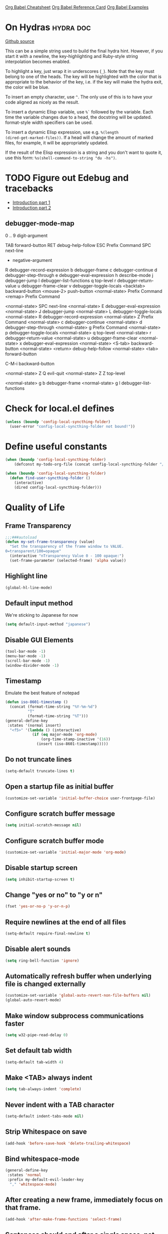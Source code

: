 [[https://necromuralist.github.io/posts/org-babel-cheat-sheet/][Org Babel Cheatsheet]]
[[https://org-babel.readthedocs.io/en/latest/eval/][Org Babel Reference Card]]
[[https://github.com/dfeich/org-babel-examples][Org Babel Examples]]

* On Hydras                                                       :hydra:doc:
[[https://github.com/abo-abo/hydra#awesome-docstring][Github source]]

This can be a simple string used to build the final hydra hint.
However, if you start it with a newline, the key-highlighting and
Ruby-style string interpolation becomes enabled.

To highlight a key, just wrap it in underscores (=_=). Note that the key
must belong to one of the heads. The key will be highlighted with the
color that is appropriate to the behavior of the key, i.e. if the key
will make the hydra exit, the color will be blue.

To insert an empty character, use =^=. The only use of this is to have
your code aligned as nicely as the result.

To insert a dynamic Elisp variable, use =%`= followed by the variable.
Each time the variable changes due to a head, the docstring will be
updated. format-style width specifiers can be used.

To insert a dynamic Elisp expression, use e.g. =%(length
(dired-get-marked-files))=. If a head will change the amount of marked
files, for example, it will be appropriately updated.

If the result of the Elisp expression is a string and you don't want
to quote it, use this form: =%s(shell-command-to-string "du -hs")=.

* TODO Figure out Edebug and tracebacks
- [[http://endlessparentheses.com/debugging-emacs-lisp-part-1-earn-your-independence.html][Introduction part 1]]
- [[http://endlessparentheses.com/debugging-elisp-part-2-advanced-topics.html][Introduction part 2]]

** debugger-mode-map
0 .. 9                           digit-argument

TAB                              forward-button
RET                              debug-help-follow
ESC                              Prefix Command
SPC                              next-line
-                                negative-argument
R                                debugger-record-expression
b                                debugger-frame
c                                debugger-continue
d                                debugger-step-through
e                                debugger-eval-expression
h                                describe-mode
j                                debugger-jump
l                                debugger-list-functions
q                                top-level
r                                debugger-return-value
u                                debugger-frame-clear
v                                debugger-toggle-locals
<backtab>                        backward-button
<mouse-2>                        push-button
<normal-state>                   Prefix Command
<remap>                          Prefix Command

<normal-state> SPC              next-line
<normal-state> E                debugger-eval-expression
<normal-state> J                debugger-jump
<normal-state> L                debugger-toggle-locals
<normal-state> R                debugger-record-expression
<normal-state> Z                Prefix Command
<normal-state> c                debugger-continue
<normal-state> d                debugger-step-through
<normal-state> g                Prefix Command
<normal-state> p                debugger-toggle-locals
<normal-state> q                top-level
<normal-state> r                debugger-return-value
<normal-state> u                debugger-frame-clear
<normal-state> x                debugger-eval-expression
<normal-state> <S-tab>          backward-button
<normal-state> <return>         debug-help-follow
<normal-state> <tab>            forward-button

C-M-i                           backward-button

<normal-state> Z Q              evil-quit
<normal-state> Z Z              top-level

<normal-state> g b              debugger-frame
<normal-state> g l              debugger-list-functions

* Check for local.el defines
#+begin_src emacs-lisp :results output silent
  (unless (boundp 'config-local-syncthing-folder)
    (user-error "config-local-syncthing-folder not bound!"))
#+end_src

* Define useful constants
#+begin_src emacs-lisp :results output silent
  (when (boundp 'config-local-syncthing-folder)
      (defconst my-todo-org-file (concat config-local-syncthing-folder "/todo.org")))
#+end_src

#+begin_src emacs-lisp :results output silent
  (when (boundp 'config-local-syncthing-folder)
    (defun find-user-syncthing-folder ()
      (interactive)
      (dired config-local-syncthing-folder)))
#+end_src

* Quality of Life
** Frame Transparency
#+begin_src emacs-lisp :results output silent
  ;;;###autoload
  (defun my-set-frame-transparency (value)
    "Set the transparency of the frame window to VALUE.
  0=transparent/100=opaque"
    (interactive "nTransparency Value 0 - 100 opaque:")
    (set-frame-parameter (selected-frame) 'alpha value))
#+end_src

** Highlight line
#+begin_src emacs-lisp :results output silent
(global-hl-line-mode)
#+end_src

** Default input method
We're sticking to Japanese for now
#+begin_src emacs-lisp :results output silent
  (setq default-input-method "japanese")
#+end_src

** Disable GUI Elements
#+begin_src emacs-lisp :results output silent
  (tool-bar-mode -1)
  (menu-bar-mode -1)
  (scroll-bar-mode -1)
  (window-divider-mode -1)
#+end_src

** Timestamp
Emulate the best feature of notepad

#+begin_src emacs-lisp :results output silent
  (defun iso-8601-timestamp ()
    (concat (format-time-string "%Y-%m-%d")
            "T"
            (format-time-string "%T")))
  (general-define-key
   :states '(normal insert)
    "<f5>" '(lambda () (interactive)
              (if (eq major-mode 'org-mode)
                  (org-time-stamp-inactive '(16))
                (insert (iso-8601-timestamp)))))
#+end_src

** Do not truncate lines
#+begin_src emacs-lisp :results output silent
  (setq-default truncate-lines t)
#+end_src

** Open a startup file as initial buffer
#+begin_src emacs-lisp :results output silent
  (customize-set-variable 'initial-buffer-choice user-frontpage-file)
#+end_src

** Configure scratch buffer message
#+begin_src emacs-lisp :results output silent
  (setq initial-scratch-message nil)
#+end_src

** Configure scratch buffer mode
#+begin_src emacs-lisp :results output silent
  (customize-set-variable 'initial-major-mode 'org-mode)
#+end_src

** Disable startup screen
#+begin_src emacs-lisp :results output silent
  (setq inhibit-startup-screen t)
#+end_src

** Change "yes or no" to "y or n"
#+begin_src emacs-lisp :results output silent
  (fset 'yes-or-no-p 'y-or-n-p)
#+end_src

** Require newlines at the end of all files
#+begin_src emacs-lisp :results output silent
  (setq-default require-final-newline t)
#+end_src

** Disable alert sounds
#+begin_src emacs-lisp :results output silent
  (setq ring-bell-function 'ignore)
#+end_src

** Automatically refresh buffer when underlying file is changed externally
#+begin_src emacs-lisp :results output silent
  (customize-set-variable 'global-auto-revert-non-file-buffers nil)
  (global-auto-revert-mode)
#+end_src

** Make window subprocess communications faster
#+begin_src emacs-lisp :results output silent
  (setq w32-pipe-read-delay 0)
#+end_src

** Set default tab width
#+begin_src emacs-lisp :results output silent
  (setq-default tab-width 4)
#+end_src

** Make <TAB> always indent
#+begin_src emacs-lisp :results output silent
  (setq tab-always-indent 'complete)
#+end_src

** Never indent with a TAB character
#+begin_src emacs-lisp :results output silent
  (setq-default indent-tabs-mode nil)
#+end_src

** Strip Whitespace on save
#+begin_src emacs-lisp :results output silent
  (add-hook 'before-save-hook 'delete-trailing-whitespace)
#+end_src

** Bind whitespace-mode
#+begin_src emacs-lisp :results output silent
  (general-define-key
   :states 'normal
   :prefix my-default-evil-leader-key
    "," 'whitespace-mode)
#+end_src

** After creating a new frame, immediately focus on that frame.
#+begin_src emacs-lisp :results output silent
  (add-hook 'after-make-frame-functions 'select-frame)
#+end_src

** Sentences should end after a single space, not two
#+begin_src emacs-lisp :results output silent
  (customize-set-variable 'sentence-end-double-space nil)
#+end_src

** Underscores should be considered as part of a word
#+begin_src emacs-lisp :results output silent
  (add-hook 'after-change-major-mode-hook '(lambda () (modify-syntax-entry ?_ "w")))
#+end_src

** Ensure that files being edited are recoverable
#+begin_src emacs-lisp :results output silent
  (setq delete-old-versions t
        backup-by-copying t
        version-control t
        kept-new-versions 20
        kept-old-versions 5
        vc-make-backup-files t)
  (setq savehist-save-minibuffer-history 1
        savehist-additional-variables '(kill-ring search-ring regexp-search-ring))
  (setq history-length t
        history-delete-duplicates t)
  (savehist-mode 1)
#+end_src

** Stretch caret to cover full width of character
http://pragmaticemacs.com/emacs/adaptive-cursor-width/
#+begin_src emacs-lisp :results output silent
  (setq x-stretch-cursor t)
#+end_src

** Display line numbers when editing code
#+begin_src emacs-lisp :results output silent
  (when (>= emacs-major-version 26)
    (add-hook 'prog-mode-hook 'display-line-numbers-mode))
#+end_src

** Show matching parens
#+begin_src emacs-lisp :results output silent
  (customize-set-variable 'show-paren-when-point-inside-paren t)
  (customize-set-variable 'show-paren-when-point-in-periphery t)
  (add-hook 'prog-mode-hook 'show-paren-mode)
#+end_src

** Scroll like Vim
#+begin_src emacs-lisp :results output silent
  (setq scroll-step 1
        scroll-margin 1
        scroll-conservatively 9999)
#+end_src

** Activate hs-minor-mode on prog mode
#+begin_src emacs-lisp :results output silent
  (add-hook 'prog-mode-hook 'hs-minor-mode)
#+end_src

** Eval sexp and replace with results
Stolen from https://github.com/bbatsov/crux

#+begin_src emacs-lisp :results output silent
  ;;;###autoload
  (defun eval-and-replace ()
    "Replace the preceding sexp with its value."
    (interactive)
    (let ((value (eval (elisp--preceding-sexp))))
      (backward-kill-sexp)
      (insert (format "%S" value))))
#+end_src

** Completion
#+begin_src emacs-lisp :results output silent
  (customize-set-variable 'completion-ignore-case t)
  (customize-set-variable 'read-file-name-completion-ignore-case t)
  (customize-set-variable 'read-buffer-completion-ignore-case t)
#+end_src

** Copy file name to keyboard
#+begin_src emacs-lisp :results output silent
  (defun my-kill-path-to-keyboard ()
    "https://stackoverflow.com/questions/2416655/file-path-to-clipboard-in-emacs"
    (interactive)
    (let ((filename (if (equal major-mode 'dired-mode)
                        default-directory
                      (buffer-file-name))))
      (when filename
        (kill-new filename))))
#+end_src

#+begin_src emacs-lisp :results output silent
  (evil-ex-define-cmd "ypath" 'my-kill-path-to-keyboard)
#+end_src

** Tags table defaults
#+begin_src emacs-lisp :results output silent
  (setq-default tags-add-tables nil)
#+end_src

** COMMENT If inside {}, [], or (), newline and indent
#+begin_src emacs-lisp :results output silent
  (defun config-block-insert-newline (list)
    "If the point is immediately bounded by {}, (), or [], indent it
    properly, given an alist of (BEFORE . AFTER) characters.
  Example, if the point is within {} like so {|}:
  When newline is pressed, turn it into {
      |
  }
  instead.
  "
    (interactive)
    (loop for (begin . end) in list
          when (and (string= begin (preceding-char))
                    (string= end (following-char)))
            do
            (newline)
            (indent-according-to-mode)
            (forward-line -1)
            (indent-according-to-mode)
            (return-from config-block-insert-newline)))
#+end_src


** Set commands
#+begin_src emacs-lisp :results output silent
  (evil-define-command config-ex-set-arg (cmd)
    (interactive "<a>")
    (cond
     ((string= cmd "wrap") (visual-line-mode 1))
     ((string= cmd "nowrap") (visual-line-mode -1))))
  (evil-ex-define-cmd "set" 'config-ex-set-arg)
#+end_src

** Electric Indent
#+begin_src emacs-lisp :results output silent
  (electric-indent-mode)
#+end_src

** Buffer menu mode map config
#+begin_src emacs-lisp :results output silent
  (general-define-key
   :keymaps 'Buffer-menu-mode-map
   :states '(normal motion)
   "C-d" 'evil-scroll-down)
#+end_src

** Don't compact font caches
#+begin_src emacs-lisp :results output silent
  (customize-set-value 'inhibit-compacting-font-caches t)
#+end_src
* Apropos Configuration
#+begin_src emacs-lisp :results output silent
  (use-package apropos
    :ensure nil
    :straight nil
    :custom
    (apropos-do-all t)
    :init
    (evil-define-command my-apropos (pattern)
      (interactive "<a>")
      (apropos pattern))
    (evil-ex-define-cmd "h[elp]" 'my-apropos))
#+end_src

* Which Key
#+begin_src emacs-lisp :results output silent
  (use-package which-key
    :straight (:host github :repo "justbur/emacs-which-key")
    :defer 10
    :config
    (which-key-mode))
#+end_src

* Hercules
:PROPERTIES:
:DEPENDENCIES: which-key
:END:

Using functions to enter and exit is a fair bit clunky, so I'm
re-evaluating the need for this

#+begin_src emacs-lisp :results output silent
  (use-package hercules
    :straight (:host gitlab :repo "jjzmajic/hercules.el")
    :commands (hercules-def))
#+end_src

* Packaging
#+begin_src emacs-lisp :results output silent
  (use-package auto-package-update
    :straight (:host github :repo "rranelli/auto-package-update.el")
    :commands (auto-package-update-now
               auto-package-update-at-time
               auto-package-update-maybe)
    :custom
    (auto-package-update-delete-old-versions t
                                             "We already version them on
                                             git")
    (auto-package-update-prompt-before-update t
                                              "NO SURPRISES")
    (auto-package-update-interval 14
                                  "update once every 2 weeks (the count
                                  is in days)"))
#+end_src

* Evil
** Alignment
#+begin_src emacs-lisp :results output silent
  (use-package evil-lion
    :straight (:host github :repo "edkolev/evil-lion")
    :after (evil)
    :general
    (:keymaps '(normal visual)
     "gl"     'evil-lion-left
     "gL"     'evil-lion-right))
#+end_src

** Increment and Decrement
Disabled because I'm slowly turning into an Emacs citizen.
#+begin_src emacs-lisp :results output silent
  (use-package evil-numbers
    :disabled t
    :straight (:host github :repo "cofi/evil-numbers")
    :general
    (:keymaps 'normal
     "C-a"  'evil-numbers/inc-at-pt
     "C-x"  'evil-numbers/dec-at-pt))
#+end_src

** Goggles
#+begin_src emacs-lisp :results output silent
  (use-package evil-goggles
    :straight (:host github :repo "edkolev/evil-goggles")
    :commands (evil-goggles-mode)
    :init
    (evil-ex-define-cmd "gog[gles]" 'evil-goggles-mode)
    :config
    (evil-goggles-use-diff-faces))
#+end_src

** Evil Expat
Adds the following ex commands:

| :reverse           | reverse visually selected lines                                |
| :remove            | remove current file and its buffer                             |
| :rename NEW-PATH   | rename or move current file and its buffer                     |
| :colorscheme THEME | change emacs color theme                                       |
| :diff-orig         | get a diff of unsaved changes, like vim's common :DiffOrig     |
| :gdiff             | BRANCH git-diff current file, requires magit and vdiff-magit   |
| :gblame            | git-blame current file, requires magit                         |
| :gremove           | git remove current file, requires magit                        |
| :tyank             | copy range into tmux paste buffer, requires running under tmux |
| :tput              | paste from tmux paste nuffer, requires running under tmux      |

#+begin_src emacs-lisp :results output silent
  (use-package evil-expat
    :straight (:host github :repo "edkolev/evil-expat"))
#+end_src

** Matchit
#+begin_src emacs-lisp :results output silent
  (use-package evil-matchit
    :straight (:host github :repo "redguardtoo/evil-matchit")
    :after evil
    :config
    (global-evil-matchit-mode))
#+end_src

** Visualstar
Allows for * and # commands. which originally only worked on WORDs,
to work on a visual selection too

#+begin_src emacs-lisp :results output silent
  (use-package evil-visualstar
    :straight (:host github :repo "bling/evil-visualstar")
    :general
    (:keymaps 'visual
     "*" 'evil-visualstar/begin-search-forward
     "#" 'evil-visualstar/begin-search-backward))
#+end_src

** Fringe marks
Disabled because it kept raising a warning during init about markerp
#+begin_src emacs-lisp :results output silent
  (use-package evil-fringe-mark
    :straight (:host github :repo "Andrew-William-Smith/evil-fringe-mark")
    :disabled t
    :custom
    (evil-fringe-mark-show-special t)
    :hook
    (prog-mode . evil-fringe-mark-mode))
#+end_src

** Visual marks
#+begin_src emacs-lisp :results output silent
  (use-package evil-visual-mark-mode
    :straight (:host github :repo "roman/evil-visual-mark-mode")
    :commands evil-visual-mark-mode)
#+end_src

** Input method Convenience toggle
https://www.emacswiki.org/emacs/Evil#toc24

#+begin_src emacs-lisp :results output silent
  (defun my-evil-toggle-input-method ()
    (interactive)
    (let ((is-insert-state (string= evil-state "insert")))
      (cond
       ((and (not current-input-method) (not is-insert-state)) (evil-insert-state))
       ((and current-input-method is-insert-state) (evil-normal-state))
       (t nil))
      (toggle-input-method)))
#+end_src

#+begin_src emacs-lisp :results output silent
  (general-define-key
   :keymaps 'global
   "C-\\" 'my-evil-toggle-input-method)
#+end_src

** Interactive Codes
Look at =evil-interactive-alist=, which seems to contain all the
interactive codes provided.

** Replace with Register
#+begin_src emacs-lisp :results output silent
  (use-package evil-replace-with-register
    :straight (:host github :repo "Dewdrops/evil-ReplaceWithRegister")
    :after evil
    :config
    (evil-replace-with-register-install))
#+end_src

** Text Objects
*** Latex Textobjects
I appear to have stolen this from somewhere, probably because the original
package isn't being maintained or something

| Key | Description                          |
|-----+--------------------------------------|
| =$= | Inline math ($$)                     |
| =\= | Display math (=\[ \]=)               |
| =m= | TeX macros (\foo{})                  |
| =E= | Tex environments (\begin{}...\end{}) |

#+begin_src emacs-lisp :results output silent
  (use-package evil-latex-textobjects
    :straight nil
    :load-path "local-packages/"
    :commands (turn-on-evil-latex-textobjects-mode)
    :general
    (:keymaps 'evil-latex-textobjects-inner-map
     "e" nil
     "E" 'evil-latex-textobjects-inner-env)
    (:keymaps 'evil-latex-textobjects-outer-map
     "e" nil
     "E" 'evil-latex-textobjects-an-env)
    :hook (LaTeX-mode . turn-on-evil-latex-textobjects-mode))
#+end_src

*** Surround text objects
#+begin_src emacs-lisp :results output silent
  (use-package evil-surround
    :straight (:host github :repo "emacs-evil/evil-surround")
    :after (evil)
    :config
    (global-evil-surround-mode))
#+end_src

*** Argument text objects
#+begin_src emacs-lisp :results output silent
  (use-package evil-args
    :straight (:host github :repo "wcsmith/evil-args")
    :after (evil)
    :general
    (evil-inner-text-objects-map
     "a" 'evil-inner-arg)
    (evil-outer-text-objects-map
     "a" 'evil-outer-arg)
    :config
    ;; these variables don't exist until evil-arg loads
    (push "<" evil-args-openers)
    (push ">" evil-args-closers))
#+end_src

*** Comment using text objects
#+begin_src emacs-lisp :results output silent
  (use-package evil-commentary
    :straight (:host github :repo "linktohack/evil-commentary")
    :after (evil)
    :config
    (evil-commentary-mode))
#+end_src

*** Comment Text Objects
#+begin_src emacs-lisp :results output silent
  (use-package evil-nerd-commenter
    :straight (:host github :repo "redguardtoo/evil-nerd-commenter")
    :after (evil)
    :general
    (evil-inner-text-objects-map
     "c" 'evilnc-inner-comment)
    (evil-outer-text-objects-map
     "c" 'evilnc-outer-commenter))
#+end_src

(Compatibility with evil-matchit)
#+begin_src emacs-lisp :results output silent
  (with-eval-after-load 'evil-matchit
    (with-eval-after-load 'evil-nerd-commenter
      (evilmi-load-plugin-rules '(mhtml-mode) '(template simple html))))
#+end_src

*** Syntax Text Objects
Bound to "h"

#+begin_src emacs-lisp :results output silent
  (use-package evil-textobj-syntax
    :straight (:host github :repo "laishulu/evil-textobj-syntax")
    :after evil)
#+end_src

*** Indent text objects
#+begin_src emacs-lisp :results output silent
  (use-package evil-indent-plus
    :straight (:host github :repo "TheBB/evil-indent-plus")
    :general
    (evil-inner-text-objects-map
     "i" 'evil-indent-plus-i-indent
     "I" 'evil-indent-plus-a-indent)
    (evil-outer-text-objects-map
     "i" 'evil-indent-plus-i-indent-up
     "I" 'evil-indent-plus-a-indent-up))
#+end_src

*** Line Text Objects
#+begin_src emacs-lisp :results output silent
  (use-package evil-textobj-line
    :straight (:host github :repo "syohex/evil-textobj-line")
    :after evil)
#+end_src

*** Targets
This is an expensive package to load, and I wonder why.

#+begin_src emacs-lisp :results output silent
  (use-package targets
    :disabled t ;; See what we're missing if we don't use this for now
    :straight (:host github :repo "noctuid/targets.el")
    :general
    (evil-inner-text-objects-map
     "b" 'targets-inner-paren
     "B" 'targets-inner-curly)
    (evil-outer-text-objects-map
     "b" 'targets-a-paren
     "B" 'targets-a-curly)
    :config
    (targets-setup t
                   :last-key nil
                   :next-key nil
                   :inside-key nil
                   :around-key nil
                   :remote-key nil))
#+end_src

*** Evil-cleverparens
#+begin_src emacs-lisp :results output silent
  (use-package evil-cleverparens
    :straight (:host github :repo "luxbock/evil-cleverparens")
    :general
    (evil-inner-text-objects-map
     "f" 'evil-cp-inner-form)
    (evil-outer-text-objects-map
     "f" 'evil-cp-a-form)
    (evil-cleverparens-mode-map
     :states '(visual normal)
     ">" nil
     "<" nil
     "{" nil
     "}" nil))
#+end_src

*** Sentences
#+begin_src emacs-lisp :results output silent
    (use-package sentence-navigation
      :straight (:host github :repo "noctuid/emacs-sentence-navigation")
      :general
      (:states 'motion
       ")" 'sentence-nav-evil-forward
       "(" 'sentence-nav-evil-backward
       "g)" 'sentence-nav-evil-forward-end
       "g(" 'sentence-nav-evil-backward-end)
      (evil-outer-text-objects-map
       "s" 'sentence-nav-evil-a-sentence)
      (evil-inner-text-objects-map
       "s" 'sentence-nav-evil-inner-sentence))
#+end_src

*** [K]olumns
#+begin_src emacs-lisp :results output silent
  (use-package evil-textobj-column
    :straight (:host github :repo "noctuid/evil-textobj-column")
    :general
    (evil-outer-text-objects-map
     "k" 'evil-textobj-column-word
     "K" 'evil-textobj-column-WORD))
#+end_src

* Helm
** Describe Modes
#+begin_src emacs-lisp :results output silent
  (use-package helm-describe-modes
    :disabled t
    :straight (:host github
               :repo "emacs-helm/helm-describe-modes")
    :general
    ("C-h m" 'helm-describe-modes))
#+end_src

** Describe Bindings
Use counsel instead
#+begin_src emacs-lisp :results output silent
  (use-package helm-descbinds
    :disabled t
    :straight (:host github
               :repo "emacs-helm/helm-descbinds")
    :general
    ("C-h b" 'helm-descbinds))
#+end_src

#+begin_src emacs-lisp :results output silent
  (general-define-key "C-h b" 'counsel-descbinds)
#+end_src

* Org Mode
** Evil Org Bindings
Full keybindings:
- https://github.com/Somelauw/evil-org-mode/blob/master/doc/keythemes.org


Important bindings:

| <M-S-return> | Insert checkbox item |

Interesting Text Objects:

| key     | function                          | examples                         |
|---------+-----------------------------------+----------------------------------|
| ae / ie | evil-org-an/inner-object          | link, markup, table cell         |
| aE / iE | evil-org-an/inner-element         | paragraph, code block, table row |
| ar / ir | evil-org-an/inner-greater-element | item list, table                 |
| aR / iR | evil-org-an/inner-subtree         | subtree starting with a header   |


#+begin_src emacs-lisp :results output silent
  (use-package evil-org
    :straight (:host github :repo "Somelauw/evil-org-mode")
    :hook ((org-mode . evil-org-mode)
           (org-agenda-mode . evil-org-mode))
    :custom
    (evil-org-retain-visual-state-on-shift
     t "Let us chain < and > calls")
    (evil-org-use-additional-insert
     t "Add things like M-j to insert")
    (evil-org-special-o/O
     '(table-row) "Do not let o/O affect list items, throws me off")
    (org-special-ctrl-a/e
     t "Pretend leading stars on headlines don't exist when using A/I")
    :general
    (evil-org-mode-map
     :states 'normal
     "g f" 'evil-org-open-links)
    :init
    (with-eval-after-load 'org-agenda
      (require 'evil-org-agenda)
      (evil-org-agenda-set-keys)
      (add-hook 'org-agenda-mode-hook 'evil-org-mode))
    :config
    (evil-org-set-key-theme '(textobjects
                              ;; insert ;; replaces c-t and c-d
                              navigation
                              additional
                              shift
                              return
                              operators
                              ;; todo
                              ;; heading
                              calendar)))
#+end_src

** Org Capture Bindings
#+begin_src emacs-lisp :results output silent
  (use-package org-capture
    :ensure nil ;; because org-capture is from org
    :straight nil
    :after (org)
    :commands (org-capture
               org-capture-templates)
    :general
    (:states 'motion
     ;; In evil it's jump to column number, which isn't that useful tbh
     "|" '(lambda () (interactive)
              (require 'org-capture)
              (if (featurep 'counsel-projectile)
                  (counsel-projectile-org-capture)
                (counsel-org-capture))))
     ;; "c j" '((lambda () (interactive) (org-capture nil "j"))
     ;;         :which-key "Capture journal entry")
     ;; "c d" '((lambda () (interactive) (org-capture nil "d"))
     ;;         :which-key "Capture daydream entry"))
    (:prefix my-default-evil-leader-key
     :keymaps 'org-capture-mode-map
     :states 'normal
     "r r" 'org-capture-refile)
    (org-capture-mode-map
     [remap evil-save-and-close]          'org-capture-finalize
     [remap evil-save-modified-and-close] 'org-capture-finalize
     [remap evil-quit]                    'org-capture-kill)
    ;; :init
    ;; (defun my-capture-daydream ()
    ;;   ""
    ;;   (interactive)
    ;;   (org-capture nil "d")
    ;; (evil-ex-define-cmd "todo" 'my-capture-daydream)
    :hook (org-capture-mode . evil-insert-state)
    :config
    (when (boundp 'my-todo-org-file)
      (add-to-list 'org-capture-templates
                    `("todo" "Personal Todo" entry
                      (file+olp ,my-todo-org-file "Tasks")
                      ,(concat "* TODO %^{DESCRIPTION} %^g \n"
                              ":PROPERTIES:\n"
                              ":CREATED:  %U\n"
                              ":END:\n"
                              "%?")
                      :prepend t))))
    ;; when inserting a heading immediately go into insert mode
    ;; (when (boundp 'my-journal-org-file)
    ;;   (add-to-list 'org-capture-templates
    ;;                `("j" "Journal Entry" entry
    ;;                  (file ,my-journal-org-file)
    ;;                  "* %U\n%?")
    ;; (when (boundp 'my-daydream-org-file)
    ;;   (add-to-list 'org-capture-templates
    ;;                `("d" "Daydream Entry" entry
    ;;                  (file ,my-daydream-org-file)
    ;;                  "* %? \n %U"))
#+end_src

** Org Agenda
For some reason we can't do this in the scratch buffer
#+begin_src emacs-lisp :results output silent
  (use-package org-agenda
    :ensure nil
    :straight nil
    :commands (org-todo-list
               org-agenda-file-to-front)
    :config
    (with-eval-after-load 'deft
      (customize-set-variable 'org-agenda-files
                          (add-to-list 'org-agenda-files
                                        deft-directory))))
#+end_src

** Org Src
Don't bind to C-c C-c because it might impact the src block's
language's mappings.

#+begin_src emacs-lisp :results output silent
  (use-package org-src
    :ensure nil
    :straight nil
    :disabled t
    :general
    (org-src-mode-map
     "C-c C-c" 'org-edit-src-exit))
#+end_src

** Org Download
#+begin_src emacs-lisp :results output silent
  (use-package org-download
    :straight (:host github :repo "abo-abo/org-download")
    :hook ((dired-mode . org-download-enable)
           (org-mode . org-download-enable)))
#+end_src

** Worf
[[http://pragmaticemacs.com/emacs/insert-internal-org-mode-links-the-ivy-way/][Source]].
#+begin_src emacs-lisp :results output silent
  (use-package worf
    :straight (:host github :repo "abo-abo/worf")
    :commands worf--goto-candidates
    :general
    (:keymaps 'org-mode-map
     :states '(normal visual)
     :prefix my-default-evil-leader-key
     "o l" 'my-worf-insert-internal-link
     "l l" 'org-toggle-link-display)
    :init
    (defun my--worf-insert-internal-link-action (x)
      (let ((link (save-excursion
                    (goto-char (cdr x))
                    (call-interactively 'org-store-link))))
       (funcall-interactively 'org-insert-link nil (car link))))
      ;; (call-interactively 'org-insert-link))
      ;; (org-insert-last-stored-link 1)
      ;; ;; otherwise deletes the whole visual selection. Including the
      ;; ;; inserted link.
      ;; (when (use-region-p)
      ;;   (deactivate-mark))
      ;; (delete-backward-char 1))
    (defun my-worf-insert-internal-link ()
      (interactive)
      ;; TODO: Why isn't this working?
      (let ((cands (worf--goto-candidates)))
        (ivy-read "Heading: " cands
                  :action 'my--worf-insert-internal-link-action))))
#+end_src

** Org wiki
Currently disabled while we look at other, more maintained projects
#+begin_src emacs-lisp :results output silent
  (use-package org-wiki
    :straight (:host github :repo "caiorss/org-wiki")
    :disabled t
    :commands (org-wiki-index
               org-wiki-help))
#+end_src

** Org brain
#+Begin_src emacs-lisp :results output silent
  (use-package org-brain
    :straight (:host github :repo "Kungsgeten/org-brain")
    :defer 120
    :if (boundp 'config-local-syncthing-folder)
    :commands (org-brain-visualize
               counsel-brain
               org-brain-switch-brain)
    :custom
    (org-brain-path (concat config-local-syncthing-folder "/wiki"))
    ;; (org-brain-show-resources
    ;;  nil
    ;;  "https://github.com/Kungsgeten/org-brain/pull/203 I don't really
    ;;  use attachments either way so this does not affect me")
    ;; because we don't enter visualize-mode in normal state
    :hook ((org-brain-visualize-text . evil-ex-nohighlight))
    :general
    (org-brain-visualize-mode-map
     "SPC"        nil
     "S-SPC"      nil
     "\C-w"      'evil-window-map
     ":"         'evil-ex
     "/"         'evil-ex-search-forward
     "?"         'evil-ex-search-backward
     "h"         'org-brain-add-child-headline ;; it's recommended to use this instead
     "\C-c \C-w" 'org-brain-refile
     "C-d"       'evil-scroll-down
     "C-u"       'evil-scroll-up)
    :init
    (with-eval-after-load 'evil
      (evil-set-initial-state 'org-brain-visualize-mode 'emacs)
      (evil-define-command my-org-brain-config (args)
        (interactive "<a>")
        (cond
         ;;TODO: implement additional ex command line things
          (t (call-interactively 'org-brain-visualize))))
      (evil-ex-define-cmd "wiki" 'my-org-brain-config))
    :config
    ;; NOTE: We do this because when running on different machine we
    ;; will need to update the IDs of entries.
    (org-brain-update-id-locations))
    ;; (hercules-def :toggle-funs #'org-brain-visualize
    ;;               :hide-funs #'org-brain-visualize-quit
    ;;               :keymap 'org-brain-visualize-mode-map
    ;;               :transient t))
#+end_src

*** Usage
| Key        | Command                              | Description                                                                       |
|------------+--------------------------------------+-----------------------------------------------------------------------------------|
| m          | =org-brain-visualize-mind-map=       | Toggle between normal and mind-map visualization.                                 |
| j or TAB   | =forward-button=                     | Goto next link                                                                    |
| k or S-TAB | =backward-button=                    | Goto previous link                                                                |
| b          | =org-brain-visualize-back=           | Like the back button in a web browser.                                            |
| h or *     | =org-brain-add-child-headline=       | Add a new child /headline/ to entry                                               |
| c          | =org-brain-add-child=                | Add an existing entry, or a new /file/, as a child                                |
| C          | =org-brain-remove-child=             | Remove one the entry's child relations                                            |
| e          | =org-brain-annotate-edge=            | Annotate the connection between the visualized entry and the entry link at point. |
| p          | =org-brain-add-parent=               | Add an existing entry, or a new /file/, as a parent                               |
| P          | =org-brain-remove-parent=            | Remove one of the entry's parent relations                                        |
| f          | =org-brain-add-friendship=           | Add an existing entry, or a new /file/, as a friend                               |
| F          | =org-brain-remove-friendship=        | Remove one of the entry's friend relations                                        |
| n          | =org-brain-pin=                      | Toggle if the entry is pinned or not                                              |
| s          | =org-brain-select-dwim=              | Select an entry for batch processing.                                             |
| S          | =org-brain-select-map=               | Prefix key to do batch processing with selected entries.                          |
| t          | =org-brain-set-title=                | Change the title of the entry.                                                    |
| T          | =org-brain-set-tags=                 | Change the tags of the entry.                                                     |
| d          | =org-brain-delete-entry=             | Choose an entry to delete.                                                        |
| l          | =org-brain-visualize-add-resource=   | Add a new resource link in entry                                                  |
| r          | =org-brain-open-resource=            | Choose and open a resource from the entry.                                        |
| C-y        | =org-brain-visualize-paste-resource= | Add a new resource link from clipboard                                            |
| a          | =org-brain-visualize-attach=         | Run =org-attach= on entry (headline entries only)                                 |
| A          | =org-brain-archive=                  | Archive the entry (headline entries only)                                         |
| o          | =org-brain-goto-current=             | Open current entry for editing                                                    |
| O          | =org-brain-goto=                     | Choose and edit one of your =org-brain= entries                                   |
| v          | =org-brain-visualize=                | Choose and visualize a different entry                                            |
| w          | =org-brain-visualize-random=         | Visualize one of your entries at random.                                          |
| W          | =org-brain-visualize-wander=         | Visualize at random, in a set interval. =W= again to cancel.                      |

** Org bullets
#+begin_src emacs-lisp :results output silent
  (use-package org-bullets
    :straight (:host github :repo "emacsorphanage/org-bullets")
    :disabled t ;; feels slower, might be expensive
    :hook (org-mode . org-bullets-mode))
#+end_src

** Export as epub
Needs a working =zip= exe.

#+begin_src emacs-lisp :results output silent
  (use-package ox-epub
    :straight (:host github :repo "ofosos/ox-epub")
    :commands org-epub-export-to-epub)
#+end_src

** Screenshot from system clipboard
[[http://www.sastibe.de/2018/11/take-screenshots-straight-into-org-files-in-emacs-on-win10/][Source]], modified to allow the user to select a directory.

#+begin_src emacs-lisp :results output silent
  (defun my-org-paste-clipboard-screenshot (&optional dir)
    "Take a screenshot into a time stamped unique-named file in the
       same directory as the org-buffer and insert a link to this file."
    (interactive (list (read-directory-name "" "" "images")))
    (unless (equal system-type 'windows-nt)
      (user-error "Implementation currently only works on windows, this is %s"
                  system-type))
    (let ((filename (concat
                     (make-temp-name
                      (concat (file-name-as-directory dir)
                              (-> (buffer-file-name)
                                  file-name-nondirectory
                                  file-name-sans-extension)
                              "_"
                              (format-time-string "%Y-%m-%dT%H%M%S")))
                     ".png")))
      (unless (file-directory-p dir)
        (make-directory dir))
      (shell-command (concat "powershell -command \"Add-Type -AssemblyName System.Windows.Forms;if ($([System.Windows.Forms.Clipboard]::ContainsImage())) {$image = [System.Windows.Forms.Clipboard]::GetImage();[System.Drawing.Bitmap]$image.Save('"
                             filename
                             "',[System.Drawing.Imaging.ImageFormat]::Png); Write-Output 'clipboard content saved as file'} else {Write-Output 'clipboard does not contain image data'}\""))
      (insert (concat "[[file:" (file-relative-name filename) "]]"))
      (message "Image saved as %s" filename)
      (org-display-inline-images)
      filename))
#+end_src
** Org Edna
https://www.nongnu.org/org-edna-el/
#+begin_src emacs-lisp :results output silent
  (use-package org-edna
    :straight (org-edna)
    :after org
    :config
    (org-edna-load))
#+end_src


#+begin_src emacs-lisp :results output silent
  (general-define-key
   :keymaps 'org-mode-map
   :states '(normal)
   :prefix my-default-evil-leader-key
   "o p" 'my-org-paste-clipboard-screenshot)
#+end_src

* Git
** Magit
If magit complains about not finding the config on windows, it's
because of [[https://github.com/magit/magit/issues/1497][this issue]], the easiest solution is to make a link

: mklink %APPDATA%\.gitconfig %USERPROFILE%\.gitconfig

- [ ] Make a command that commits and pushes
- [ ] Make it so I don't have to do !git all the time.


#+begin_src emacs-lisp :results output silent
  (use-package magit
    :straight (:host github :repo "magit/magit")
    :commands (magit-status
               magit-pull
               magit-commit)
    :init
    (evil-define-command ex-magit-cli (cmd)
      "Calls specific magit functions"
      (interactive "<a>")
      (cond
       ((eq cmd nil) (magit-status))
       (t (magit-shell-command (concat "git " cmd)))))
    (evil-ex-define-cmd "git" 'ex-magit-cli)
    (evil-ex-define-cmd "gg" 'ex-magit-cli)
    :hook ((git-commit-setup . aggressive-fill-paragraph-mode)
           (git-commit-setup . markdown-mode)))
#+end_src

*** Evil bindings

[2019-02-18 Mon 12:49] Magit changed from magit-popup to transient,
and that breaks this addon
https://github.com/syl20bnr/spacemacs/issues/11978

Current fix ([2019-02-18 Mon 13:06]) is to pin magit to an earlier
config. This configuration is stored in =straight/versions/default.el=

#+begin_src emacs-lisp :results output silent
  (use-package evil-magit
    :straight (:host github
               :repo "emacs-evil/evil-magit")
    :after (magit)
    :config
    (evil-magit-init))
#+end_src

*** Magit Todo
Currently disabled because we can't get it to work (it's not showing
up, on windows at least).
#+begin_src emacs-lisp :results output silent
  (use-package magit-todos
    :disabled t
    :straight (:host github :repo "alphapapa/magit-todos")
    :custom
    (magit-todos-nice
     nil
     "`nice' does not exist on windows")
    :hook
    (magit-status-mode . magit-todos-mode))
#+end_src

*** Smerge-mode hydras

** Git Gutter
#+begin_src emacs-lisp :results output silent
  (use-package git-gutter+
    :straight (:host github :repo "nonsequitur/git-gutter-plus")
    :disabled t
    :general
    (:states  'normal
     :keymaps 'git-gutter+-mode-map
     "[ h"    'git-gutter+-previous-hunk
     "] h"    'git-gutter+-next-hunk
     "g h s"  'git-gutter+-stage-hunks
     "g h u"  'git-gutter+-revert-hunks
     "g h h"  'git-gutter+-show-hunk-inline-at-point)
    :hook (prog-mode . git-gutter+-mode)
    :init
    (use-package git-gutter-fringe+
      :straight (:host github :repo "nonsequitur/git-gutter-fringe-plus")
      :if (display-graphic-p)
      :after git-gutter+)
    :custom
    (git-gutter+-hide-gutter t))
#+end_src

** Git hunk textobjects

Look at ~git-gutter+-diffinfo-at-point~ and see if we can leverage
that for the range we want

* vdiff
#+begin_src emacs-lisp :results output silent
  (use-package vdiff
    :straight (:host github :repo "justbur/emacs-vdiff")
    :commands vdiff-hydra/body
    :init
    (evil-define-command ex-vdiff-cli (cmd)
      (interactive "<a>")
      (cond
       (t (vdiff-current-file))))
    (evil-ex-define-cmd "vdiff" 'ex-vdiff-cli))
#+end_src

** vdiff for magit
#+begin_src emacs-lisp :results output silent
  (use-package vdiff-magit
    :straight (:host github :repo "justbur/emacs-vdiff-magit")
    :after magit
    :disabled t
    :general
    (magit-mode-map
     "e" 'vdiff-magit-dwim
     "E" 'vdiff-magit)
    :init
    (with-eval-after-load 'magit
      (transient-suffix-put 'magit-dispatch "e" :description "vdiff (dwim)")
      (transient-suffix-put 'magit-dispatch "e" :command 'vdiff-magit-dwim)
      (transient-suffix-put 'magit-dispatch "E" :description "vdiff")
      (transient-suffix-put 'magit-dispatch "E" :command 'vdiff-magit)))
#+end_src

* Diff-hl
#+begin_src emacs-lisp :results output silent
  (use-package diff-hl
    :straight (:host github :repo "dgutov/diff-hl")
    :defer 10
    :config
    (add-hook 'magit-post-refresh-hook 'diff-hl-magit-post-refresh)
    (global-diff-hl-mode))
#+end_src

* Eyebrowse
#+begin_src emacs-lisp :results output silent
  (use-package eyebrowse
    :straight (:host github :repo "wasamasa/eyebrowse")
    :commands (eyebrowse-switch-to-window-config
               eyebrowse-create-window-config
               eyebrowse-close-window-config
               eyebrowse-next-window-config
               eyebrowse-prev-window-config)
    :general
    (:states '(normal motion)
     "gT" 'eyebrowse-next-window-config
     "gt" 'eyebrowse-prev-window-config)
    :custom
    (eyebrowse-wrap-around t)
    (eyebrowse-new-workspace t)
    :init
    (evil-ex-define-cmd "gt" 'eyebrowse-next-window-config)
    (evil-ex-define-cmd "gT" 'eyebrowse-prev-window-config)
    (evil-define-command my-new-evil-tab (file)
      "Note that :h :tabe in vim indicates that it's file only, not
  buffer."
      (interactive "<f>")
      (require 'eyebrowse)
      (let ((eyebrowse-new-workspace (if file
                                         (lambda () (find-file file))
                                       eyebrowse-new-workspace)))
        (eyebrowse-create-window-config)))
    (evil-ex-define-cmd "tabn[ew]"   'eyebrowse-create-window-config)
    (evil-ex-define-cmd "tabe[dit]"  'my-new-evil-tab)
    (evil-ex-define-cmd "tabc[lose]" 'eyebrowse-close-window-config)
    (evil-ex-define-cmd "tabs"       'eyebrowse-switch-to-window-config)
    :config
    (eyebrowse-mode)
    (defun my-delete-window-config-or-frame (oldfun &rest old_args)
      "Checks if there are other \"tabs\" when closing a frame.
  If there is, close the tab, otherwise, delete the frame"
      (interactive)
      (let* ((configs (frame-parameter nil 'eyebrowse-window-configs))
             (slots (mapcar 'car configs))
             (size (length slots)))
        (if (eq 1 size)
            (call-interactively oldfun)
          (eyebrowse-close-window-config))))
    (advice-add 'delete-frame :around 'my-delete-window-config-or-frame))
#+end_src

* Themes
** Base16
#+begin_src emacs-lisp :results output silent
  (use-package base16-theme
    :straight (:host github :repo "belak/base16-emacs"))
#+end_src
** Solarized
[[https://ethanschoonover.com/solarized/][Website with more descriptions]]

#+begin_src emacs-lisp :results output silent
  (use-package solarized-theme
    :straight (:host github :repo "bbatsov/solarized-emacs")
    :custom
    (solarized-use-variable-pitch nil)
    (solarized-distinct-fringe-background nil)
    (solarized-high-contrast-mode-line nil)
    (solarized-use-less-bold t)
    (solarized-use-more-italic nil)
    (solarized-scale-org-headlines nil)
    (solarized-height-minus-1 1.0)
    (solarized-height-plus-1 1.0)
    (solarized-height-plus-2 1.0)
    (solarized-height-plus-3 1.0)
    (solarized-height-plus-4 1.0)
    :init
    (dolist (col '((sol-base03  . "#002b36")
                   (sol-base02  . "#073642")
                   (sol-base01  . "#586e75")
                   (sol-base00  . "#657b83")
                   (sol-base0   . "#839496")
                   (sol-base1   . "#93a1a1")
                   (sol-base2   . "#eee8d5")
                   (sol-base3   . "#fdf6e3")
                   (sol-yellow  . "#b58900")
                   (sol-orange  . "#cb4b16")
                   (sol-red     . "#dc322f")
                   (sol-magenta . "#d33682")
                   (sol-violet  . "#6c71c4")
                   (sol-blue    . "#268bd2")
                   (sol-cyan    . "#2aa198")
                   (sol-green   . "#859900")))
      ;; TODO: set documentation string
      (set (car col) (cdr col)))
    (defun load-solarized-theme ()
      (interactive)
      (load-theme 'solarized-dark t)
      (with-eval-after-load 'prism
        (prism-set-colors
          :num 24
          :colors
          (list sol-green sol-cyan sol-blue sol-yellow)
          :desaturations
          (list 10 20 30)
          :lightens
          (list 0 -2.5 -5)))
      (with-eval-after-load 'hl-todo
        (customize-set-variable 'hl-todo-keyword-faces
                                '(("TODO"   . "#b58900")
                                  ("DEBUG"  . "#d33682")
                                  ("BUG"    . "#dc322f")
                                  ("REMOVE" . "#dc322f")
                                  ("STUB"   . "#859900")
                                  ("NOTE"   . "#586e75")
                                  ("HACK"   . "#6c71c4")
                                  ("FIXME"  . "#cb4b16"))))))
#+end_src
** Eva-02
Personal theme that I'm maintaining (really stealing shamelessly from
Solarized)

#+begin_src emacs-lisp :results output silent
  (use-package eva02
    :ensure nil
    :defer t
    :straight nil
    :init
    (defun load-eva02-theme ()
      (interactive)
      (load-theme 'eva02 t)
      (with-eval-after-load 'prism
        (prism-set-colors
          :num 24
          :colors
          ;; (list 'font-lock-keyword-face 'font-lock-type-face 'font-lock-variable-name-face 'font-lock-function-name-face)
          (list 'font-lock-keyword-face 'font-lock-type-face 'font-lock-variable-name-face)
          :desaturations
          (list 10 20 30)
          :lightens
          ;; (list 0 -2.5 -5)))
          (list 0 5 10)))
      (with-eval-after-load 'hl-todo
        (customize-set-variable 'hl-todo-keyword-faces
                                '(("TODO"   . "#ff0000")
                                  ("DEBUG"  . "#ff0000")
                                  ("BUG"    . "#ff0000")
                                  ("REMOVE" . "#ff0000")
                                  ("STUB"   . "#ff0000")
                                  ("NOTE"   . "#ff0000")
                                  ("HACK"   . "#ff0000")
                                  ("FIXME"  . "#ff0000"))))))
#+end_src

* Display
#+begin_src emacs-lisp :results output silent
  (if (display-graphic-p)
      ;; (load-eva02-theme)
      (load-solarized-theme)
    (load-theme 'base16 t))
#+end_src

** Prefer dark backgrounds
#+begin_src emacs-lisp :results output silent
  (customize-set-variable 'frame-background-mode 'dark)
  (set-terminal-parameter nil 'background-mode 'dark)
#+end_src

** Fonts
We are preferring these fonts because they look nicer and play nicer
with Chinese/Japanese.

0123456789abcdefghijklmnopqrstuvwxyz [] () :;,. !@#$^&*
0123456789ABCDEFGHIJKLMNOPQRSTUVWXYZ {} <> "'`  ~-_/|\?

#+begin_src emacs-lisp :results output silent
  (cond
   ((find-font (font-spec :name "Iosevka")) (set-frame-font "Iosevka-10" nil t))
   ((find-font (font-spec :name "Consolas")) (set-frame-font "Consolas-10" nil t)))
#+end_src

** Posframe
#+begin_src emacs-lisp :results output silent
  (use-package posframe
    :straight (:host github :repo "tumashu/posframe"))
#+end_src

* Text
** Aggressive Fill Paragraph
#+begin_src emacs-lisp :results output silent
  (use-package aggressive-fill-paragraph
    :straight (:host github :repo "davidshepherd7/aggressive-fill-paragraph-mode")
    :hook ((org-mode . aggressive-fill-paragraph-mode)
           (markdown-mode . aggressive-fill-paragraph-mode)))
#+end_src

** Aggressive Indent
#+begin_src emacs-lisp :results output silent
  (use-package aggressive-indent
    :straight (:host github :repo "malabarba/aggressive-indent-mode")
    :commands (aggressive-indent-mode))
#+end_src

** Yasnippet
#+begin_src emacs-lisp :results output silent
  (use-package yasnippet
    :defer 20
    :straight (:host github :repo "joaotavora/yasnippet")
    :commands (yas-minor-mode
               yas-expand-snippet)
    :hook
    ((prog-mode . yas-minor-mode)
     (org-mode . yas-minor-mode))
    :general
    (yas-keymap
     "C-j" 'yas-next-field-or-maybe-expand
     "C-k" 'yas-prev-field)
    (:states 'normal
     :prefix my-default-evil-leader-key
     "s s" 'yas-new-snippet
     "s a" 'yas-insert-snippet
     "s f" 'yas-visit-snippet-file)
    (snippet-mode-map
     [remap evil-save-and-close]          'yas-load-snippet-buffer-and-close
     [remap evil-save-modified-and-close] 'yas-load-snippet-buffer-and-close
     [remap evil-quit]                    'kill-this-buffer)
    :custom
    (yas-snippet-dirs (list (file-name-as-directory
                             (locate-user-emacs-file "snippets"))))
    (yas-indent-line 'auto)
    (yas-also-auto-indent-first-line t)
    :init
    (evil-define-command ex-snippet (cmd)
      (interactive "<a>")
      (require 'yasnippet)
      (cond
       ((string= cmd "reload") (yas-reload-all))
       ((string= cmd "add") (yas-new-snippet))
       (t (yas-visit-snippet-file))))
    (evil-ex-define-cmd "sni[ppets]" 'ex-snippet)
    :config
    (defun yas-with-comment (str)
      (format "%s%s%s" comment-start str comment-end))
    (yas-global-mode))
#+end_src

*** Auto-yasnippet
#+begin_src emacs-lisp :results output silent
  (use-package auto-yasnippet
    :straight (:host github :repo "abo-abo/auto-yasnippet")
    :commands (aya-create
               aya-expand)
    :custom
    (aya-case-fold t "smartcasing"))
#+end_src

* Projectile
#+begin_src emacs-lisp :results output silent
  (use-package projectile
    :straight (:host github :repo "bbatsov/projectile")
    :commands (projectile-mode
               projectile-project-p
               projectile-ag)
    :defer 4
    :custom
    (projectile-tags-command
     "ctags -R -e -f \"%s\" %s \"%s\"")
    :config
    (defun projectile-regenerate-ctags ()
      "ctags does not take in directories as arguments. It does,
  however, look at the current directory"
      (interactive)
      (let* ((project-root (projectile-project-root))
             (tags-exclude (projectile-tags-exclude-patterns))
             (tags-file (expand-file-name projectile-tags-file-name))
             (command (format "ctags -R -e -f \"%s\" %s" tags-file tags-exclude))
             shell-output exit-code)
        (with-temp-buffer
          (let ((temp-dir default-directory))
            (cd project-root)
            (setq exit-code (call-process-shell-command command nil (current-buffer))
                  shell-output (string-trim
                                (buffer-substring (point-min) (point-max))))
            (cd temp-dir)))
        (unless (zerop exit-code)
          (error shell-output))
        (visit-tags-table tags-file)
        (message "Regenerated %s" tags-file)))
    (projectile-mode))
#+end_src

** Ivy/Counsel Projectile
#+begin_src emacs-lisp :results output silent
  (use-package counsel-projectile
    :straight (:host github :repo "ericdanan/counsel-projectile")
    :commands (council-projectile-ag)
    :general
    (:states '(normal motion)
     "+" 'counsel-projectile
     "M-+" 'counsel-projectile-ag)
    :init
    (evil-ex-define-cmd "pp" 'counsel-projectile))
#+end_src

** Org-Projectile
#+begin_src emacs-lisp :results output silent
  (use-package org-projectile
    :straight (:host github :repo "IvanMalison/org-projectile")
    :commands (org-projectile-project-todo-entry
               org-projectile-get-project-todo-file)
    :init
    (with-eval-after-load 'org-capture
     (add-to-list 'org-capture-templates (org-projectile-project-todo-entry))) ;; here
    (evil-ex-define-cmd "ptodo" #'(lambda () (interactive)
                                   (require 'projectile)
                                   (require 'org-projectile)
                                   (find-file (org-projectile-get-project-todo-file
                                               (projectile-project-root)))))
    :config
    (org-projectile-per-project)
    (setq org-projectile-per-project-filepath ".todo"
          org-agenda-files (append org-agenda-files (org-projectile-todo-files))))
#+end_src

** Projectile Convenience Bindings
#+begin_src emacs-lisp :results output silent
  (evil-ex-define-cmd "proot" '(lambda () (interactive)
                                 (require 'projectile)
                                 (dired (projectile-project-root))))
#+end_src

* Lisp
** Parinfer
#+begin_src emacs-lisp :results output silent
  (use-package parinfer
    :straight (:host github :repo "DogLooksGood/parinfer-mode")
    :commands (parinfer-mode)
    :general
    (parinfer-mode-map
     "\"" nil) ;; let smartparens do its thing
    (:states 'normal
     "g p" 'parinfer-toggle-mode)
    :custom
    (parinfer-auto-switch-indent-mode
     t "We prefer indent mode")
    (parinfer-auto-switch-indent-mode-when-closing
     t)
    :init
    (progn (setq parinfer-extensions
                 '(defaults       ; should be included.
                    pretty-parens  ; different paren styles for different modes.
                    evil           ; if you use evil.
                    smart-tab      ; c-b & c-f jump positions and smart shift with tab & s-tab.
                    smart-yank))))   ; yank behavior depend on mode.
#+end_src

** Rainbow Delimiter Mode
Consider deprecating this now we're trying out prism

#+begin_src emacs-lisp :results output silent
  (use-package rainbow-delimiters
    :disabled t
    :straight (:host github :repo "Fanael/rainbow-delimiters")
    :commands (rainbow-delimiters-mode)
    :custom (rainbow-delimiters-max-face-count 3)
    :hook (prog-mode . rainbow-delimiters-mode))
#+end_src

** Rainbow Identifiers Mode
It looks fairly jarring to be very honest.

#+begin_src emacs-lisp :results output silent
  (use-package rainbow-identifiers
    :straight (:host github :repo "Fanael/rainbow-identifiers")
    :commands (rainbow-identifiers-mode))
#+end_src

** Rainbow Blocks
Refer to prism

#+begin_src emacs-lisp :results output silent
  (use-package rainbow-blocks
    :straight (:host github :repo "istib/rainbow-blocks")
    :disabled t
    :commands (rainbow-blocks-mode
               rainbow-blocks-mode-enable))
#+end_src

** Prism mode
Much like rainbow blocks mode, but better.
#+begin_src emacs-lisp :results output silent
  (use-package prism
    :straight (:host github :repo "alphapapa/prism.el")
    :commands (prism-mode
               prism-whitespace-mode)
    :preface
    (use-package anaphora
      :straight (:host github :repo "rolandwalker/anaphora")))
#+end_src

** Smartparens

TODO: Make it so that if the point is inside {} or something similar,
pressing RET autoformats it, instead of doing nothing as it does right now

#+begin_src emacs-lisp :results output silent
  (use-package smartparens
    :straight (:host github :repo "Fuco1/smartparens" :flavor melpa)
    :diminish smartparens-mode
    :commands (sp-local-pair
               smartparens-global-mode)
    :hook
    (prog-mode . (lambda () (interactive)
                   (require 'smartparens-config) ;; load some default configurations
                   (require 'smartparens)))
    :general
    (:states 'normal
     :prefix my-default-evil-leader-key
     "." 'smartparens-mode)
    :custom
    (sp-cancel-autoskip-on-backward-movement
     nil
     "We want to maintain the chomp-like behavior of electric-pair")
    (sp-autoskip-closing-pair
     'always
     "Maintain chomp-like behavior of electric-pair")
    :config
    (smartparens-global-mode)
    (smartparens-global-strict-mode)
    (show-smartparens-global-mode)
    ;; define some helper functions
    (defun my-add-newline-and-indent-braces (_opening_delimiter
                                             _actions
                                             _context)
      "adds that cool vim indent thing we always wanted, Refer to WHEN
    segment of `sp-pair' documentation on what each parameter does"
      (newline)
      (indent-according-to-mode)
      (forward-line -1)
      (indent-according-to-mode))
    ;; update the global definitions with some indenting
    ;; I think that the nil is the flag that controls property inheritance
    ;;note: for some reason tab isn't recognised. might be yasnippet intefering.
    ;;learn to use ret for now
    (sp-pair "{" nil :post-handlers '((my-add-newline-and-indent-braces "RET")))
    (sp-pair "[" nil :post-handlers '((my-add-newline-and-indent-braces "RET")))
    (sp-pair "(" nil :post-handlers '((my-add-newline-and-indent-braces "RET"))))
#+end_src

* Elisp                                                               :major:
package is known as elisp-mode but it reads as emacs-lisp

#+begin_src emacs-lisp :results output silent
  (use-package elisp-mode
    :straight nil
    :hook ((emacs-lisp-mode . prism-mode)
           ;; (emacs-lisp-mode . rainbow-delimiters-mode)
           (emacs-lisp-mode . parinfer-mode)
           (emacs-lisp-mode . update-evil-shift-width)
           (emacs-lisp-mode . evil-cleverparens-mode)))
           ;; (emacs-lisp-mode . (lambda ()
           ;;                      (mapc (lambda (pair) (push pair
           ;;                                            prettify-symbols-alist
           ;;                            '(("nil"      . #x2205)
           ;;                              ("not"      . #xac)
           ;;                              ("<="       . #x2264)
           ;;                              (">="       . #x2265)
           ;;                              ;; ("defun" . #x0192)
           ;;                              ("or"       . #x2228)
           ;;                              ("and"      . #x2227))))
#+end_src

** Update Indentation Function
NOTE: We want to carefully override this
https://emacs.stackexchange.com/questions/10230/how-to-indent-keywords-aligned
https://github.com/Fuco1/.emacs.d/blob/af82072196564fa57726bdbabf97f1d35c43b7f7/site-lisp/redef.el#L20-L94

#+begin_src emacs-lisp :results output silent
  (defun my-updated-lisp-indent-function (indent-point state)
    "This function is the normal value of the variable `lisp-indent-function'.
  The function `calculate-lisp-indent' calls this to determine
  if the arguments of a Lisp function call should be indented specially.

   INDENT-POINT is the position at which the line being indented begins.
   Point is located at the point to indent under (for default indentation);
   STATE is the `parse-partial-sexp' state for that position.

   If the current line is in a call to a Lisp function that has a non-nil
   property `lisp-indent-function' (or the deprecated `lisp-indent-hook'),
   it specifies how to indent.  The property value can be:

   ,* `defun', meaning indent `defun'-style
   (this is also the case if there is no property and the function
   has a name that begins with \"def\", and three or more arguments);

   ,* an integer N, meaning indent the first N arguments specially
  (like ordinary function arguments), and then indent any further
  arguments like a body;

   ,* a function to call that returns the indentation (or nil).
  `lisp-indent-function' calls this function with the same two arguments
  that it itself received.

  This function returns either the indentation to use, or nil if the
  Lisp function does not specify a special indentation."
    (let ((normal-indent (current-column))
          (orig-point (point)))
      (goto-char (1+ (elt state 1)))
      (parse-partial-sexp (point) calculate-lisp-indent-last-sexp 0 t)
      (cond
       ;; car of form doesn't seem to be a symbol, or is a keyword
       ((and (elt state 2)
             (or (not (looking-at "\\sw\\|\\s_"))
                 (looking-at ":")))
        (if (not (> (save-excursion (forward-line 1) (point))
                    calculate-lisp-indent-last-sexp))
            (progn (goto-char calculate-lisp-indent-last-sexp)
                   (beginning-of-line)
                   (parse-partial-sexp (point)
                                       calculate-lisp-indent-last-sexp 0 t)))
        ;; Indent under the list or under the first sexp on the same
        ;; line as calculate-lisp-indent-last-sexp.  Note that first
        ;; thing on that line has to be complete sexp since we are
        ;; inside the innermost containing sexp.
        (backward-prefix-chars)
        (current-column))
       ((and (save-excursion
               (goto-char indent-point)
               (skip-syntax-forward " ")
               (not (looking-at ":")))
             (save-excursion
               (goto-char orig-point)
               (looking-at ":")))
        (save-excursion
          (goto-char (+ 2 (elt state 1)))
          (current-column)))
       (t
        (let ((function (buffer-substring (point)
                                          (progn (forward-sexp 1) (point))))
              method)
          (setq method (or (function-get (intern-soft function)
                                         'lisp-indent-function)
                           (get (intern-soft function) 'lisp-indent-hook)))
          (cond ((or (eq method 'defun)
                     (and (null method)
                          (> (length function) 3)
                          (string-match "\\`def" function)))
                 (lisp-indent-defform state indent-point))
                ((integerp method)
                 (lisp-indent-specform method state
                                       indent-point normal-indent))
                (method
                 (funcall method indent-point state))))))))
  (advice-add 'lisp-indent-function :override 'my-updated-lisp-indent-function)
#+end_src

** Elmacro
#+begin_src emacs-lisp :results output silent
  (use-package elmacro
    :straight (:host github :repo "Silex/elmacro")
    :commands (elmacro-show-last-macro
               elmacro-show-last-commands
               elmacro-clear-recorded-commands)
    :config
    (elmacro-mode))
#+end_src

* Racket
#+begin_src emacs-lisp :results output silent
  (use-package racket-mode
    :straight (:host github :repo "greghendershott/racket-mode")
    :commands (racket-mode)
    :mode "\\.rkt\\'"
    :hook ((racket-mode . parinfer-mode)
           ;; (racket-mode . rainbow-delimiters-mode)
           (racket-mode . prism-mode)
           (racket-mode . evil-cleverparens-mode))
    :init
    (with-eval-after-load 'org-src
      (cl-pushnew '("rkt" . racket) org-src-lang-modes)))
#+end_src

* Deft
There's an issue when re-entering the deft buffer where we're in
normal mode and not insert mode. Not sure why that is happening, since
the initial entry works as per =deft-mode-hook=

There has been concerns about the performance of deft on folders
containing a lot of files, and if the files are themselves large.

#+begin_src emacs-lisp :results output silent
  (use-package deft
    :straight (:host github :repo "jrblevin/deft")
    :if (boundp 'config-local-syncthing-folder)
    :commands (deft
                deft-filter
                deft-setup) ;; call this if no .deft folder is found
    :custom
    (deft-auto-save-interval 0.0
      "Disable autosave because of permissions issues causing massive
      lag")
    ;; enc is just what we call encrypted files. we do this so that
    ;; org-agenda-files won't try to open journal.org
    (deft-extensions '("org" "enc" "md")
      "Set the extensions for deft notes")
    (deft-recursive t
      "Recursively search so we can organise by folders")
    (deft-time-format "%Y%m%dT%H%M%z")
    (deft-use-filter-string-for-filename t)
    (deft-use-filename-as-title t)
    (deft-file-naming-rules '((noslash . "-")
                              (nospace . "-")
                              (case-fn . downcase)))
    (deft-directory (-> config-local-syncthing-folder
                        file-name-as-directory
                        (concat "notes")
                        file-name-as-directory))
    :general
    (deft-mode-map
      [remap evil-quit] 'quit-window)
    (:keymaps 'deft-mode-map
     :states  '(insert normal motion)
     "C-j"    'widget-forward
     "C-k"    'widget-backward
     ;; make it more like helm, which defaults to this
     "M-j"    'widget-forward
     "M-k"    'widget-backward)
    (:keymaps 'deft-mode-map
     :states  'normal
     ;; first emacsy binding in a vim state [2018-03-21 Wed]
     "q"      'quit-window
     "p"      'deft-filter-yank
     "r r"    'deft-archive-file
     "d d"    'deft-delete-file)
    (:keymaps 'deft-mode-map
     :states  'insert
     "C-w"    'deft-filter-decrement-word
     "C-u"    'deft-filter-clear)
    :hook ((deft-open-file . org-mode)
           (deft-mode-hook . deft-refresh)
           (deft-mode-hook . evil-insert-state))
    :init
    (evil-define-command ex-deft-forwarding-arg (filter)
      "If given an argument, pre-populates the deft filter with
      that argument"
      (interactive "<a>")
      (deft-filter filter t)
      (deft))
    (evil-ex-define-cmd "n[ote]" 'ex-deft-forwarding-arg)
    (evil-ex-define-cmd "nn" 'ex-deft-forwarding-arg)
    (evil-set-initial-state 'deft-mode 'insert))
#+end_src

* AES Encryption

#+begin_src emacs-lisp :results output silent
  (use-package aes
    :defer nil
    :straight (:host github :repo "Sauermann/emacs-aes")
    :commands (aes-toggle-encryption ;; this makes it auto encrypt/decrypt
               aes-remove-encryption-hook
               aes-is-encrypted
               aes-enable-auto-decryption
               aes-encrypt-buffer-or-string
               aes-decrypt-buffer-or-string)
    :hook (change-major-mode . (lambda ()
                                 (when (aes-is-encrypted)
                                   (auto-save-mode -1)
                                   (aes-toggle-encryption))))
    :init
    (evil-define-command ex-encrypt-buffer ()
      (interactive)
      (if (aes-is-encrypted)
          (aes-decrypt-current-buffer)
        (aes-encrypt-current-buffer)))
    (evil-ex-define-cmd "X" 'ex-encrypt-buffer)
    (add-to-list 'auto-mode-alist '("\\.enc\\'" #'(lambda ()
                                                    (when (aes-is-encrypted)
                                                      (aes-toggle-encryption))) t)))
#+end_src

** Encrypt operator
#+begin_src emacs-lisp :results output silent
  (evil-define-operator evil-encrypt-aes (beg end)
    "Attempt to encrypt or decrypt a range using
  `aes-encrypt-buffer-or-string' and `aes-decrypt-buffer-or-string'"
    (require 'aes)
    (let ((buf (current-buffer)))
      (with-temp-buffer
        ;; Copy region into a temporary buffer so we can encrypt/decrypt
        (insert-buffer-substring buf beg end)
        ;; Discard newline so the aes functions can check if it's
        ;; encrypted. We might want to just skip the newlines instead of
        ;; discarding them in the future, so that a-textobjects can also
        ;; work instead of just i-textobjects
        (flush-lines "^$" (point-min) (point-max))
        (if (aes-is-encrypted)
            (aes-decrypt-buffer-or-string (current-buffer))
          (aes-encrypt-buffer-or-string (current-buffer)))
        ;; Copy result back into original buffer
        (let ((temp-buf (current-buffer)))
          (with-current-buffer buf
            ;; Delete original text before copying
            (delete-region beg end)
            (insert-buffer-substring temp-buf))))))
#+end_src

#+begin_src emacs-lisp :results output silent
  (general-define-key
    :keymaps 'normal
    "g X" 'evil-encrypt-aes)
#+end_src

* Clojure                                                             :major:
clojurescript-mode derives from clojure-mode

[[https://clojure.org/api/cheatsheet][Cheatsheet]]

#+begin_src emacs-lisp :results output silent
  (use-package clojure-mode
    :straight (:host github :repo "clojure-emacs/clojure-mode")
    :commands (clojure-mode
               clojurescript-mode)
    :hook ((clojure-mode . parinfer-mode)
           ;; (clojure-mode . rainbow-delimiters-mode)
           (clojure-mode . prism-mode)
           (clojure-mode . update-evil-shift-width)
           (clojure-mode . show-paren-mode))
    ;; :ensure-system-package
    ;; ((clj . "choco install -y clj")
    ;;  (lein . "choco install -y lein"))
    :init
    (with-eval-after-load 'org-src
      (cl-pushnew '("edn" . clojure) org-src-lang-modes)
      (cl-pushnew '("clj" . clojure) org-src-lang-modes)
      (cl-pushnew '("cljs" . clojurescript) org-src-lang-modes)))
#+end_src

** CIDER
When using straight, we first encounter =cider-test.el= not found, and
then later on =package sesman not found in recipe repositories=

Sesman is not found normally by cider, so we had to manually clone it

This is actally fairly expensive to load
#+begin_src emacs-lisp :results output silent
  (use-package sesman
    :straight (:host github :repo "vspinu/sesman")
    :defer t)
  (use-package cider
    :commands (cider-jack-in
               cider-connect)
    :straight (:host github :repo "clojure-emacs/cider"
               :files (:defaults "cider-test.el")))
#+end_src

We were unable to launch a shadow-cljs nREPL directly, but we are able
to successfully connect (using =cider-connect-cljs=) into a repl we
ran using ~shadow-cljs watch app~. Do note that the socket REPL and
nREPL server runs on different ports, and neither were the ones
recommended by the cider completion engine.

We should look at customizing cider someday.

* Markdown                                                            :major:
#+begin_src emacs-lisp :results output silent
  (use-package markdown-mode
    :straight (:host github :repo "jrblevin/markdown-mode")
    :mode "\\.md\\'"
    :commands (markdown-mode)
    :hook (markdown-mode . orgtbl-mode)
    :init
    (with-eval-after-load 'org-src
      (cl-pushnew '("md" . markdown) org-src-lang-modes)))
#+end_src

* Rust                                                                :major:
#+begin_src emacs-lisp :results output silent
  (use-package rust-mode
    :straight (:host github :repo "rust-lang/rust-mode")
    :mode
    ("\\.rs\\'" . rust-mode)
    :custom
    (rust-format-on-save t)
    :general
    (:states 'insert
     :keymaps 'rust-mode-map
     "RET" 'comment-indent-new-line)
    :init
    (with-eval-after-load 'org-src
      (cl-pushnew '("rust" . rust) org-src-lang-modes)))
#+end_src

Requires rust-mode and markdown-mode
#+begin_src emacs-lisp :results output silent
  (use-package cargo
    :straight (:host github :repo "kwrooijen/cargo.el")
    :diminish cargo-minor-mode
    :commands cargo-minor-mode
    :hook (rust-mode . cargo-minor-mode))
    ;; :init
    ;; (evil-define-command my-cargo-wrapper (arg)
    ;;   (interactive "<a>")
    ;;   (cond
    ;;    ()))
    ;; (evil-ex-define-cmd "cargo" 'my-cargo-wrapper))
#+end_src

* TODO Dired
- Make it more like netrw


[[https://gist.github.com/t-mart/610795fcf7998559ea80][Netrw map]]

#+begin_src emacs-lisp :results output silent
  (general-define-key
   :states 'normal
   :keymaps 'dired-mode-map
   "<SPC>" nil                       ; was shadowing leader key bindings
   "SPC" nil                         ; was shadowing leader key bindings
   "-" 'dired-up-directory
   "d" 'dired-create-directory
   "/" 'counsel-find-file
   "?" 'counsel-find-file
   "+" nil) ; don't block org-projectile
#+end_src

#+begin_src emacs-lisp :results output silent
  (evil-define-command open-dired-window ()
    (interactive)
    (if buffer-file-name
        (dired (file-name-directory (buffer-file-name)))
      (dired default-directory)))
  (evil-ex-define-cmd "Ex[plore]" 'open-dired-window)
  (evil-ex-define-cmd "Sex[plore]" '(lambda () (interactive)
                                      (call-interactively 'evil-window-split)
                                      (open-dired-window)))
  (evil-ex-define-cmd "Vex[plore]" '(lambda () (interactive)
                                      (call-interactively 'evil-window-vsplit)
                                      (open-dired-window)))
  (evil-ex-define-cmd "Tex[plore]" '(lambda () (interactive)
                                   (require 'eyebrowse)
                                   (let ((eyebrowse-new-workspace 'open-dired-window))
                                     (eyebrowse-create-window-config))))
#+end_src

note: use :Ex instead like Vim does
# #+begin_src emacs-lisp :results output silent
#   (general-define-key :keymaps 'normal
#     "-" 'open-dired-window)
# #+end_src

* Help
#+begin_src emacs-lisp :results output silent
  ;; (general-define-key
  ;;  :keymaps 'help-mode-map
  ;;  :states 'normal
  ;;  "f" 'ace-link-help
  ;;  "F" 'ace-link-help)
#+end_src
* Help+
- Emacswiki :: https://www.emacswiki.org/emacs/HelpPlus


These packages are from emacswiki, and are currently not being maintained.

They are being stored and loaded locally, since they are not on melpa or any
package manager

#+begin_src emacs-lisp :results output silent
  (use-package help+
    :defer 7
    :straight nil
    :load-path "local-packages/")
  (use-package help-macro+
    :defer 7
    :straight nil
    :load-path "local-packages/")
  (use-package help-mode+
    :defer 7
    :straight nil
    :load-path "local-packages/")
  (use-package help-fns+
    :defer 7
    :straight nil
    :commands (describe-keymap
               describe-buffer
               describe-command
               describe-option
               describe-key-briefly
               describe-option-of-type
               describe-copying
               find-function-on-key)
    :load-path "local-packages/")
#+end_src

* Dumb Jump
#+begin_src emacs-lisp :results output silent
  (use-package dumb-jump
    :straight (:host github :repo "jacktasia/dumb-jump")
    :custom
    (dumb-jump-selector 'ivy)
    :general
    (:states '(normal motion)
     "g d" 'dumb-jump-go
     "C-]" 'my-evil-dumb-jump
     "g C-]" 'my-evil-dumb-jump)
    :init
    (evil-define-motion my-evil-dumb-jump (arg)
      :jump t
      (interactive "P")
      (if arg
          (dumb-jump-go-prompt)
        (dumb-jump-go))))
#+end_src

* Anki

** Orgmode flavored anki editing
#+begin_src emacs-lisp :results output silent
  (use-package anki-editor
    :straight (:host github :repo "louietan/anki-editor")
    :commands (anki-editor-push-notes
               anki-editor-retry-failure-notes
               anki-editor-insert-note
               anki-editor-cloze-region
               anki-editor-export-subtree-to-html
               anki-editor-convert-region-to-html))
#+end_src

* JSON                                                                :major:
#+begin_src emacs-lisp :results output silent
  (use-package json-mode
    :straight (:host github :repo "joshwnj/json-mode")
    :mode "\\.json\\'"
    :commands (json-mode)
    :hook
    (json-mode . prism-mode)
    :init
    (with-eval-after-load 'org-src
      (cl-pushnew '("json" . json) org-src-lang-modes)))
#+end_src

* Wgrep
Being able to mass-edit using search results seem interesting
http://blog.binchen.org/posts/use-wgrep-and-evil-to-replace-text-efficiently.html

Note that for some reason using plain old =ag= works while
=counsel-ag= does not.

In the =ag= buffer call =C-c C-p= to launch wgrep.

#+begin_src emacs-lisp :results output silent
  (use-package wgrep
    :straight (:host github :repo "mhayashi1120/Emacs-wgrep")
    :commands (wgrep-change-to-wgrep-mode
               ivy-wgrep-change-to-wgrep-mode))
#+end_src

* Silver Searcher (Ag)
#+begin_src emacs-lisp :results output silent
  (use-package ag
    :straight (:host github :repo "Wilfred/ag.el")
    :commands ag)
#+end_src

** Ag Convenience Bindings
Call =ag= when not in a project; call =projectile-ag= otherwise.

If additional arguments are passed into the command, use those as
arguments. Otherwise default to the word at point, but allow the user
to type it out.

#+begin_src emacs-lisp :results output silent
  (evil-define-command config-ag-explicit (arg)
    (interactive "<a>")
    (let ((search-term (if arg arg
                         (let ((word (thing-at-point 'word)))
                           (read-string "Ag query: "
                                        word nil word))))
          (root-dir (or (projectile-project-p)
                      default-directory)))
        (ag search-term root-dir)))
#+end_src

#+begin_src emacs-lisp :results output silent
  (evil-ex-define-cmd "ag" #'config-ag-explicit)
#+end_src

* Ripgrep (rg)
:PROPERTIES:
:DEPENDENCIES: wgrep
:END:

*rg* buffer bindings

| Key | Description                              |
|-----+------------------------------------------|
| c   | Toggle case insensitive setting          |
| d   | Change directory                         |
| f   | Change file pattern                      |
| g   | Rerun search                             |
| i   | Toggle --no-ignore flag                  |
| l   | List search buffers in a separate buffer |
| r   | Edit search string as regexp             |
| s   | Save search result to unique name        |
| S   | Save search result, prompt for name      |
| t   | Edit search string as literal            |
| w   | Switch to wgrep mode                     |
| C-f | Navigate forward in search history       |
| C-b | Navigate backward in search history      |

*use =everything= to search with no filters. =all= searches with all
filters*.

#+begin_src emacs-lisp :results output silent
  (use-package rg
    :straight (:host github :repo "dajva/rg.el")
    :commands (rg
               rg-project
               rg-dwim
               rg-literal
               rg-menu)
    :custom
    (rg-ignore-case 'smart)
    :general
    (rg-mode-map
     :states '(motion normal)
     "gg" 'evil-goto-first-line)
    (grep-mode-map
     :states '(motion normal)
      "n" 'evil-ex-search-next
      "N" 'evil-ex-search-previous)
    :init
    ;; (evil-define-command config-rg-explicit (arg)
    ;;   (interactive "<a>") ;TODO: Figure out how to programmatically generate a files list, which we need in addition to a query
    ;;   (cond
    ;;    ;; ((and arg (projectile-project-p)) (rg-project arg))
    ;;    ((and (not arg) (projectile-project-p)) (call-interactively 'rg-project))
    ;;    ;; (arg (rg arg))
    ;;    (t (call-interactively 'rg))))
    (evil-ex-define-cmd "rg" 'rg-menu)
    ;; (evil-ex-define-cmd "prg" 'rg-project)
    :config
    (rg-enable-menu)
    (rg-define-search search-everything-in-project
      "Uses the everything filter for project searches"
      :files "everything"
      :dir project
      :menu ("Custom" "e" "Unfiltered Project")))
#+end_src
* C++
** Indentation of 4
#+begin_src emacs-lisp :results output silent
  (setq-default c-basic-offset 4)
#+end_src

** Default to K&R style
#+begin_src emacs-lisp :results output silent
  (setq-default c-default-style "k&r")
#+end_src

** Newline in comments should insert an indented comment
#+begin_src emacs-lisp :results output silent
  (general-define-key :states 'insert
                      :keymaps 'c-mode-base-map
                      "RET" 'comment-indent-new-line)
#+end_src

** Treat .h files as cpp files
#+begin_src emacs-lisp :results output silent
  (add-to-list 'auto-mode-alist '("\\.h\\'" . c++-mode))
#+end_src

** COMMENT cpp-specific ligatures
We do not support =&&= (and hence also =||=) because of conflicts with
r-value references.
#+begin_src emacs-lisp :results output silent
  (add-hook 'c-mode-common-hook
            #'(lambda ()
                (mapc (lambda (pair) (push pair prettify-symbols-alist))
                      '(("!=" . #x2260)
                        ("!" . #xac)
                        ;; ("==" . #x2a75) ;; Not supported by Iosevka
                        ;; ("->" . #x27f6) ;; Not supported by Iosevka
                        ("->" . #x2192) ;; 1-char width version
                        ("<=" . #x2264)
                        (">=" . #x2265)))))
                        ;; ("&&" . #x2227)
                        ;; ("||" . #x2228)))))
#+end_src

** Clang Format
#+begin_src emacs-lisp :results output silent
  (use-package clang-format
    :straight (:host github :repo "sonatard/clang-format")
    :commands (clang-format-region
               clang-format-buffer
               clang-format)
    :general
    (c++-mode-map
     :states '(normal)
      "C-c C-f" 'my-evil-clang-format)
    ;; :init
    ;; IF there is a .clang-format, then use that to format before
    ;; saving
    ;; (defun my-clang-format-before-save ()
    ;;   (require 'projectile)
    ;;   (require 'clang-format)
    ;;   (require 'f)
    ;;   (when (f-exists?
    ;;          (expand-file-name ".clang-format"
    ;;                            (projectile-project-root)))
    ;;     (add-hook 'before-save-hook 'clang-format-buffer t t)))
    ;; :hook (c++-mode . my-clang-format-before-save)
    :init
    (evil-define-operator my-evil-clang-format (beg end)
      (require 'clang-format)
      (clang-format beg end))
    :custom
    (clang-format-style-option "file"
                               "read from .clang-format"))
#+end_src

* Disable autoformatting modes when drawing things
You can consider =artist-mode= a featurewise superset of =picture-mode=.

#+begin_src emacs-lisp :results output silent
  (add-hook 'artist-mode-hook '(lambda () (aggressive-fill-paragraph-mode -1)))
#+end_src

* Org source block handling for Artist-mode
#+begin_src emacs-lisp :results output silent
  (with-eval-after-load 'org-src
    (cl-pushnew '("artist" . artist) org-src-lang-modes))
#+end_src

* Ledger                                                              :major:
#+begin_src emacs-lisp :results output silent
  (use-package ledger-mode
    :mode "\\.ledger\\'"
    :straight (:host github :repo "ledger/ledger-mode"
               :files (:defaults "ledger-test.el"))
    :init
      (with-eval-after-load 'org-src
        (cl-pushnew '("ledger" . ledger) org-src-lang-modes)))
#+end_src

** Evil-ledger
#+begin_src emacs-lisp :results output silent
  (use-package evil-ledger
    :straight (:host github :repo "atheriel/evil-ledger")
    :after (ledger-mode))
#+end_src

* Hledger                                                             :major:
#+begin_src emacs-lisp :results output silent
  (use-package hledger-mode
    :straight (:host github :repo "narendraj9/hledger-mode")
    :mode "\\.journal\\'")
#+end_src

* hl-todo
#+begin_src emacs-lisp :results output silent
  (use-package hl-todo
    :diminish t
    :straight (:host github :repo "tarsius/hl-todo")
    :commands (hl-todo-mode)
    :hook ((prog-mode  . hl-todo-mode)
           (yaml-mode  . hl-todo-mode))
    :general
    ;; (:states 'normal
    ;;  :prefix my-default-evil-leader-key
    ;;  "t t" 'my-helm-swoop-hl-todo)
    (:keymaps 'evil-normal-state-map
     "[ t"  'hl-todo-previous
     "] t"  'hl-todo-next))
    ;; :init
    ;;TODO: Make this search for regexes
    ;; (defun my-helm-swoop-hl-todo () (interactive)
    ;;        (require 'helm-swoop)
    ;;        (helm-swoop :$query hl-todo-regexp :$multiline 4)))
    ;; Stolen from https://github.com/emacs-helm/helm/wiki/Developing. Convenient!
    ;; Not used because we don't incrementally search for todos
    ;; (defun my-helm-hl-todo-items ()
    ;;   "Show `hl-todo'-keyword items in buffer."
    ;;   (interactive)
    ;;   (hl-todo--setup)
    ;;   (helm :sources (helm-build-in-buffer-source "hl-todo items"
    ;;                    :data (current-buffer)
    ;;                    :candidate-transformer (lambda (candidates)
    ;;                                             (cl-loop for c in candidates
    ;;                                                      when (string-match hl-todo--regexp c)
    ;;                                                      collect c))
    ;;                    :get-line #'buffer-substring)
    ;;         :buffer "*helm hl-todo*"))
#+end_src

* Abbrev
#+begin_src emacs-lisp :results output silent
  (setq-default abbrev-mode t)
#+end_src

#+begin_src emacs-lisp :results output silent
  (setq abbrev-file-name (locate-user-emacs-file "abbrevs.el"))
#+end_src

** Silently
#+begin_src emacs-lisp :results output silent
  (setq save-abbrevs 'silently)
#+end_src

** Abbrev bindings
#+begin_src emacs-lisp :results output silent
  (evil-define-command ex-abbreviation (arg)
    "Attempts to replicate the :abbreviate function in vim.
  :ab - Shows you the abbreviation tables
  :ab A B [C D E] - Expands \"A\" to \"B C D E\". At least 2 arguments
  must be given, otherwise it's a no-op."
    (interactive "<a>")
    ;; TODO: figure out what happens if we want the expansion to have
    ;; variable space length. We currently don't care, because odds are
    ;; we want our expansion to look like good english anyway.
    (if (not arg)
      (edit-abbrevs)
      (let* ((arguments (split-string arg))
             (size (safe-length arguments)))
        (cond
          ((= size 1) nil) ;; no op, as far as I can tell
          (t (let ((expansion (mapconcat 'identity (cdr arguments) " ")))
                (define-global-abbrev (car arguments) expansion)))))))

  (evil-ex-define-cmd "ab[breviate]" 'ex-abbreviation)

  (general-define-key
   :states 'normal
   :prefix my-default-evil-leader-key
   "a a" 'inverse-add-global-abbrev)
#+end_src

** Edit abbrevs mode
#+begin_src emacs-lisp :results output silent
  (general-define-key
   :keymaps 'edit-abbrevs-mode-map
   [remap evil-save] 'abbrev-edit-save-buffer)
#+end_src

* Writeroom
#+begin_src emacs-lisp :results output silent
  (use-package writeroom-mode
    :straight (:host github :repo "joostkremers/writeroom-mode")
    :commands (writeroom-mode)
    :custom
    (writeroom-mode-line t)
    (writeroom-bottom-divider-width 0)
    :general
    (:states 'normal
     "g z" 'writeroom-mode))
#+end_src

* Helpful
#+begin_src emacs-lisp :results output silent
  (use-package helpful
    :straight (:host github :repo "Wilfred/helpful")
    :general
    ("C-h k"   'helpful-key
     "C-h f"   'helpful-callable
     "C-h v"   'helpful-variable
     "C-h RET" 'helpful-at-point))
    ;; (helpful-mode-map
    ;;  :states 'normal
    ;;  "f" 'ace-link-help
    ;;  "F" 'ace-link-help))
#+end_src

* Elisp demos

#+begin_src emacs-lisp :results output silent
  (use-package elisp-demos
    :after (helpful)
    :straight (:host github :repo "xuchunyang/elisp-demos"
               :files (:defaults "elisp-demos.org"))
    :config
    (with-eval-after-load 'helpful
      (advice-add 'helpful-update :after #'elisp-demos-advice-helpful-update))
    (advice-add 'describe-function-1 :after #'elisp-demos-advice-describe-function-1))
#+end_src

* Make shell open in same window
- Related Spacemacs Issue ::
  https://github.com/syl20bnr/spacemacs/issues/6820


Let's try just creating the shell on the side instead of overtaking
the thing, because that's what vim does.

Though shell creation in emacs is a bit more annoying.
#+begin_src emacs-lisp :results output silent
   (add-to-list 'display-buffer-alist '("\\*shell\\*" . (display-buffer-same-window . nil)))
#+end_src

We can probably adapt this to powershell if we want.
#+begin_src emacs-lisp :results output silent
  (defun my-buffer-specific-shell ()
    (interactive)
    (let ((name (-> (buffer-name)
                    (concat "-*shell*"))))
      (shell name)))
#+end_src

#+begin_src emacs-lisp :results output silent
  (evil-ex-define-cmd "shell" '(lambda () (interactive)
                                 (my-buffer-specific-shell)))
  (evil-ex-define-cmd "Sshell" '(lambda () (interactive)
                                  (evil-window-split)
                                  (my-buffer-specific-shell)))
  (evil-ex-define-cmd "Vshell" '(lambda () (interactive)
                                  (evil-window-vsplit)
                                  (my-buffer-specific-shell)))
#+end_src

* Make cursor always move to end when entering insert mode in comint modes
#+begin_src emacs-lisp :results output silent
  (customize-set-variable 'comint-scroll-to-bottom-on-input t)
  (customize-set-variable 'comint-prompt-read-only t)
#+end_src

* Make shell mode update working directory
- Stackoverflow :: [[https://emacs.stackexchange.com/questions/5589/automatically-update-default-directory-when-pwd-changes-in-shell-mode-and-term-m][link]]


#+begin_src emacs-lisp :results output silent
  (add-hook 'shell-mode-hook (lambda ()
                               (shell-dirtrack-mode 0)
                               (set-variable 'dirtrack-list '("^.*[^ ]+:\\(.*\\)>" 1 nil))
                               (dirtrack-mode 1)))
#+end_src

* Groovy mode                                                         :major:
#+begin_src emacs-lisp :results output silent
  (use-package groovy-mode
    :straight (:host github :repo "Groovy-Emacs-Modes/groovy-emacs-modes")
    :mode (("\\.groovy\\'" . groovy-mode)
           ("\\Jenkinsfile\\'" . groovy-mode))
    :init
    (with-eval-after-load 'org-src
        (cl-pushnew '("groovy" . groovy) org-src-lang-modes)))
#+end_src

* Hy Mode                                                             :major:
#+begin_src emacs-lisp :results output silent
  (use-package hy-mode
    :straight (:host github :repo "hylang/hy-mode")
    :mode "\\.hy\\'"
    :general
    (hy-mode-map
     :states 'insert
     "RET" 'comment-indent-new-line)
    :hook ((hy-mode . parinfer-mode)
           ;; (hy-mode . rainbow-delimiters-mode)
           (hy-mode . prism-mode)
           (hy-mode . update-evil-shift-width)
           (hy-mode . evil-cleverparens-mode)
           (hy-mode . show-paren-mode))
    :init
    (with-eval-after-load 'org-src
      (cl-pushnew '("hy" . hy) org-src-lang-modes)))
#+end_src

** ob-hy
#+begin_src emacs-lisp :results output silent
  (use-package ob-hy
    :straight (:host github :repo "brantou/ob-hy")
    :after org-src)
#+end_src

* vlf-mode
#+begin_src emacs-lisp :results output silent
  (use-package vlf
    :straight (:host github :repo "m00natic/vlfi")
    :custom (vlf-application 'dont-ask)
    :config (require 'vlf-setup))
#+end_src

* Yankpad
#+begin_src emacs-lisp :results output silent
  (use-package yankpad
    :disabled t
    :straight (:host github :repo "Kungsgeten/yankpad")
    :commands (yankpad-expand
               yankpad-edit
               yankpad-reload)
    :init
    (add-to-list 'hippie-expand-try-functions-list #'yankpad-expand)
    :custom
    (yankpad-file (locate-user-emacs-file "snippets.org")))
#+end_src

* Smart tab
#+begin_src emacs-lisp :results output silent
  (use-package smart-tab
    :disabled t
    :straight (:host github :repo "genehack/smart-tab")
    :custom
    (smart-tab-using-hippie-expand t)
    :config
    (global-smart-tab-mode))
#+end_src

* Batch/CMD
#+begin_src emacs-lisp :results output silent
  (with-eval-after-load 'org-src
    (cl-pushnew '("cmd" . bat) org-src-lang-modes)
    (cl-pushnew '("batch" . bat) org-src-lang-modes))
#+end_src

* Python
#+begin_src emacs-lisp :results output silent
  (org-babel-do-load-languages 'org-babel-load-languages '((python . t)))
#+end_src

#+begin_src emacs-lisp :results output silent
  (setq-default python-indent-offset 4)

  (general-define-key
   :keymaps 'python-mode-map
   :states 'insert
   "RET" 'comment-indent-new-line)
#+end_src

** Virtual Environment
#+begin_src emacs-lisp :results output silent
  (use-package pyvenv
    :straight (:host github :repo "jorgenschaefer/pyvenv")
    :commands (pyvenv-activate
               pyvenv-workon))
#+end_src

* Powershell
#+begin_src emacs-lisp :results output silent
  (use-package powershell.el
    :straight (:host github :repo "jschaf/powershell.el")
    :commands (powershell-mode powershell)
    :init
    (with-eval-after-load 'org-src
      (cl-pushnew '("powershell" . powershell) org-src-lang-modes)
      (cl-pushnew '("ps" . powershell) org-src-lang-modes))
    :config
    (defun org-babel-execute:powershell (body _params)
      (let ((explicit-shell-file-name powershell-location-of-exe))
        (shell-command-to-string body))))
#+end_src

* Access todo.org from evil command
#+begin_src emacs-lisp :results output silent
  (evil-define-command my-todo (&optional arg)
    (interactive "<!>")
    (when (boundp 'my-todo-org-file)
      (if arg
          (org-capture nil "todo")
        (find-file my-todo-org-file))))
#+end_src

#+begin_src emacs-lisp :results output silent
  (when (boundp 'my-todo-org-file)
    (evil-ex-define-cmd "todo" 'my-todo)
    (evil-ex-define-cmd "Stodo" '(lambda () (interactive)
                                   (call-interactively 'evil-window-split)
                                   (find-file my-todo-org-file)))
    (evil-ex-define-cmd "Vtodo" '(lambda () (interactive)
                                   (call-interactively 'evil-window-vsplit)
                                   (find-file my-todo-org-file)))
    (evil-ex-define-cmd "Ttodo" '(lambda () (interactive)
                                   (funcall-interactively
                                    'my-new-evil-tab my-todo-org-file))))
#+end_src

* Yaml-mode
#+begin_src emacs-lisp :results output silent
  (use-package yaml-mode
    :straight (:host github :repo "yoshiki/yaml-mode")
    :mode ("\\.yml\\'"
           "\\.yaml\\'")
    :hook
    (yaml-mode . prism-whitespace-mode)
    :general
    (yaml-mode-map
     "RET" 'newline-and-indent)
    :commands (yaml-mode)
    :init
    (with-eval-after-load 'org-src
      (cl-pushnew '("yaml" . yaml) org-src-lang-modes)))
#+end_src

* Journal
#+begin_src emacs-lisp :results output silent
  (use-package org-journal
    :straight (:host github :repo "bastibe/org-journal")
    :if (boundp 'config-local-syncthing-folder)
    :commands org-journal-new-entry
    :custom
    (org-journal-time-format "%T")
    (org-journal-date-format "%A, %F" "Lets follow the ISO standard")
    ;; (org-journal-file-format "%F" "Lets follow the ISO standard")
    :init
    (evil-ex-define-cmd "journal" #'(lambda () (interactive)
                                      (org-journal-new-entry t)))
    (evil-ex-define-cmd "jj" 'org-journal-new-entry)
    (customize-set-variable 'org-journal-dir (file-name-as-directory
                                              (concat config-local-syncthing-folder "/notes/journal")))
    :hook
    ((org-journal-after-entry-create . evil-insert-state)))
  ;; (org-journal-after-entry-create . toggle-rot13-mode)))
#+end_src

* Cmake
#+begin_src emacs-lisp :results output silent
  (use-package cmake-mode
    :mode ("\\cmakelists.txt\\'" . cmake-mode)
    :ensure t ;; the package is nested in the greater cmake repo, and
              ;; not practical to use straight on (yet)
    :hook (cmake-mode . hl-todo-mode))
#+end_src

** Cmake-font-lock
#+begin_src emacs-lisp :results output silent
  (use-package cmake-font-lock
    :straight (:host github :repo "Lindydancer/cmake-font-lock")
    :hook (cmake-mode . cmake-font-lock-activate))
#+end_src

* TOML mode for org-src
#+begin_src emacs-lisp :results output silent
  (with-eval-after-load 'org-src
    (cl-pushnew '("toml" . conf-toml) org-src-lang-modes))
#+end_src

* Jira
#+begin_src emacs-lisp :results output silent
  (use-package org-jira
    :defer t
    :straight (:host github :repo "baohaojun/org-jira"))
#+end_src

* Jupyter Notebook
https://millejoh.github.io/emacs-ipython-notebook/

#+begin_src emacs-lisp :results output silent
  (use-package ein
    :straight (:host github :repo "millejoh/emacs-ipython-notebook"))
#+end_src

* Focus mode
#+begin_src emacs-lisp :results output silent
  (use-package focus
    :straight (:host github :repo "larstvei/Focus")
    :commands focus-mode
    :init
    (evil-ex-define-cmd "fo[cus]" 'focus-mode))
#+end_src

* Pretty mode
#+begin_src emacs-lisp :results output silent
  (use-package pretty-mode
    :straight (:host github :repo "pretty-mode/pretty-mode")
    :defer t)
    ;; :config
    ;; (global-pretty-mode)
    ;; (global-prettify-symbols-mode))
#+end_src

* Prettify Symbols Mode
Use this instead of pretty mode because it's built in and shouldn't
spaz out as much

#+begin_src emacs-lisp :results output silent
  (global-prettify-symbols-mode)
#+end_src

* Outshine
Doesn't really work out of the box. Interesting idea though, so we're
keeping it until we figure out how to use it properly

#+begin_src emacs-lisp :results output silent
  (use-package outshine
    :straight (:host github :repo "alphapapa/outshine")
    :commands (outshine-mode))
#+end_src

* Org Kanban
This uses a custom org block, so we don't actually have to do anything
more than spell out that block and evaluate it.

#+begin_example
#+BEGIN: kanban :mirrored nil
#+END:
#+end_example

#+begin_src emacs-lisp :results output silent
  (use-package org-kanban
    :straight (:host github :repo "gizmomogwai/org-kanban")
    :defer 10)
#+end_src

* Bookmark+
This is now really expensive, and we need to trim this as much as we
can.

- [ ] Iterate through the list and lazy load the thing instead of
  making it so expensive

#+begin_src emacs-lisp :results output silent
  (use-package bookmark+
    :disabled t
    :preface
    (let ((bookmarkplus-dir (locate-user-emacs-file "local-packages/bookmark-plus/"))
          (emacswiki-base "https://www.emacswiki.org/emacs/download/")
          (bookmark-files '("bookmark+.el" "bookmark+-mac.el" "bookmark+-bmu.el"
                            "bookmark+-key.el" "bookmark+-lit.el" "bookmark+-1.el")))
      (require 'url)
      (add-to-list 'load-path bookmarkplus-dir)
      (make-directory bookmarkplus-dir t)
      (mapcar (lambda (arg)
                (let ((local-file (concat bookmarkplus-dir arg)))
                  (unless (file-exists-p local-file)
                    (url-copy-file (concat emacswiki-base arg) local-file t))))
              bookmark-files)
      (byte-recompile-directory bookmarkplus-dir 0))
    :commands bmkp-bmenu-list)
#+end_src

** Emacs bookmarks
Save bookmarks immediately.
#+begin_src emacs-lisp :results output silent
  (setq bookmark-save-flag 1)
#+end_src

Further helper functions to add bookmarks:
#+begin_src emacs-lisp :results output silent
  ;;;###autoload
  (defun config-define-bookmark (name path &optional overwrite annotation)
    "Programmatically creates and stores bookmarks into the bookmark file.
  We do this here because as of 2019-04-01T16:13:14+0800 we have no idea
  if there is an existing interface to do this. If one is found this
  will be marked obsolete and we'll move to that instead.

  The bookmark list format is found at `bookmark-alist'.

  NAME - Name of the bookmark.
  PATH - filepath of the bookmark.
  OVERWRITE - if true, overwrite an existing bookmark of the same name
  if one currently exists.
  ANNOTATION - Optional annotation of the bookmark.

  If PATH does not point to anywhere valid, this function is a no-op and
  no bookmark will be created."
    (require 'bookmark)
    (when (file-exists-p path)
      (let* ((annot (if annotation annotation ""))
             (alist `((filename . ,path)
                      (front-context-string . "")
                      (rear-context-string . "")
                      (position . 0)
                      (annotation . ,annot))))
         (bookmark-store name alist overwrite))))
#+end_src

#+begin_src emacs-lisp :results output silent
  (evil-ex-define-cmd "bm" 'list-bookmarks)
#+end_src

#+begin_src emacs-lisp :results output silent
  (evil-ex-define-cmd "mm" '(lambda ()
                              (interactive)
                              (require 'counsel)
                              (counsel-bookmark)))
#+end_src

* Copy as Format
The only reason I'm keeping this and not discarding it is because it's currently
- A monument to my hubris
- Actually a pretty cool attempt at hacking elisp

#+begin_src emacs-lisp :results output silent
  (use-package copy-as-format
    :straight (:host github :repo "sshaw/copy-as-format")
    :commands (copy-as-format))
   ;;  :init
   ;;  (evil-define-operator as-format (beg end &optional format-specifier)
   ;;    :repeat nil
   ;;    :move-point nil
   ;;    (interactive "<r>")
   ;;    (let ((temp-buffer (generate-new-buffer "copy-as-format-temp")))
   ;;      (copy-to-buffer temp-buffer beg end)
   ;;      (with-current-buffer temp-buffer
   ;;        (mark-whole-buffer)
   ;;        (copy-as-format))))
   ;; (evil-ex-define-cmd "copy-as-format" 'as-format))
#+end_src

* Studlify operator
#+begin_src emacs-lisp :results output silent
  (evil-define-operator evil-studlify (beg end)
    (studlify-region beg end))
#+end_src

#+begin_src emacs-lisp :results output silent
  (general-define-key :keymaps '(normal visual)
    "g S" 'evil-studlify)
#+end_src

Or evil-spongebob if you want to think of it that way.

* Go Mode                                                             :major:
#+begin_src emacs-lisp :results output silent
  (use-package go-mode
    :straight (:host github :repo "dominikh/go-mode.el")
    :mode ("\\.go\\'" . go-mode))
#+end_src

* Elfeed
#+begin_src emacs-lisp :results output silent
  (defconst user-rss-feed-file
    (locate-user-emacs-file "feeds.org")
    "Points to config.org")

  (defun find-user-rss-feed-file ()
    "Edit `user-rss-feed-file' without opening a new window."
    (interactive)
    (find-file user-rss-feed-file))

  (evil-ex-define-cmd "feed[s]" 'find-user-rss-feed-file)
#+end_src

#+begin_src emacs-lisp :results output silent
  (use-package elfeed
    :straight (:host github :repo "skeeto/elfeed")
    :ensure-system-package
    (curl . "choco install -y curl")
    :commands (elfeed)
    :custom
    (elfeed-search-title-max-width
     80
     "Update the max width of the title")
    (elfeed-search-filter
     "@1-week-ago +unread +hot "
     "The trailing space is so that adding additional tags to filter
     won't be painful.")
    (elfeed-search-date-format
     (list "%F %R" 16 :left)
     "Make the timestamps more useful")
    :general
    (elfeed-show-mode-map
     :states '(normal motion)
      "g O" (lambda ()
              (interactive)
              (let ((browse-url-browser-function 'eww-browse-url))
                (elfeed-show-visit t)))
      "SPC"   nil
      "<SPC>" nil)
    (elfeed-search-mode-map
     :states '(normal motion)
     "g x"  'elfeed-search-browse-url ;; "g o" also does this in normal mode
     "g r"  'elfeed-search-fetch-visible
     "SPC"   nil
     "<SPC>" nil)
    :hook (elfeed-show-mode . (lambda () (setq-local truncate-lines nil)))
    :init
    (evil-define-command my-custom-elfeed (cmd)
      (interactive "<a>")
      (require 'elfeed)
      (cond
       ((string= cmd "feeds") (find-user-rss-feed-file))
       ((string= cmd "reload") (reload-rss-feed-file))
       ((string= cmd "log") (switch-to-buffer (elfeed-log-buffer)))
       (t (elfeed))))
    (evil-ex-define-cmd "el[feed]" 'my-custom-elfeed))
#+end_src

** Elfeed org
This is really really slow
#+begin_src emacs-lisp :results output silent
  (use-package elfeed-org
    :straight (:host github :repo "remyhonig/elfeed-org")
    :commands (elfeed-org
               rmh-elfeed-org-process)
    :custom
    (rmh-elfeed-org-files (list (locate-user-emacs-file "feeds.org")))
    :init
    ;; We do it like this because we need this lazy loaded, but called
    ;; *before* `elfeed' is called
    (with-eval-after-load 'elfeed
      (elfeed-org))
    :init
    (defun reload-rss-feed-file ()
      (interactive)
      (rmh-elfeed-org-process rmh-elfeed-org-files rmh-elfeed-org-tree-id)))
#+end_src

** Elfeed goodies
#+begin_src emacs-lisp :results output silent
  ;; (use-package elfeed-goodies
  ;;   :straight (:host github :repo "algernon/elfeed-goodies")
  ;;   :after elfeed
  ;;   :general
  ;;   (elfeed-show-mode-map
  ;;    :states 'normal
  ;;    "f" 'elfeed-goodies/show-ace-link
  ;;    "F" 'elfeed-goodies/show-ace-link)
  ;;   :custom
  ;;   (elfeed-goodies/entry-pane-position 'bottom))
  ;; ;; :config
  ;; ;; (elfeed-goodies/setup)
  ;; ;; (remove-hook 'elfeed-new-entry-hook #'elfeed-goodies/html-decode-title))
#+end_src

* Ace Link
#+begin_src emacs-lisp :results output silent
  (use-package avy
    :disabled t
    :straight (:host github :repo "abo-abo/avy"))
#+end_src

#+begin_src emacs-lisp :results output silent
  ;; (use-package ace-link
  ;;   :straight (:host github :repo "abo-abo/ace-link")
  ;;   :commands (ace-link-eww))
#+end_src

* Info mode
#+begin_src emacs-lisp :results output silent
  ;; (general-define-key
  ;;  :keymaps 'Info-mode-map
  ;;   "f" 'ace-link-info
  ;;   "F" 'ace-link-info)
  (general-define-key
   :keymaps 'Info-mode-map
   :states 'normal
    "]]" 'Info-next
    "[[" 'Info-prev)
#+end_src

* Eww
#+begin_src emacs-lisp :results output silent
  ;; (use-package eww
  ;;   :commands (eww)
  ;;   :general
  ;;   (:keymaps 'eww-mode-map
  ;;    :states '(normal)
  ;;    "f" 'ace-link-eww
  ;;    "F" 'ace-link-eww))
#+end_src
* Hl Block Mode
Wait a bit for the code to mature.

#+begin_src emacs-lisp :results output silent
  (use-package hl-block-mode
    :disabled t
    :straight (:host github :repo "ideasman42/emacs-hl-block-mode"))
#+end_src

* Alert
with =org-pomodoro= playing sounds now (pleasant ones), using the fringe
now becomes too noisy.

#+begin_src emacs-lisp :results output silent
  (use-package alert
    :straight (:host github :repo "jwiegley/alert" :flavor melpa)
    :commands alert)
  ;; :custom
  ;; (alert-default-style 'fringe))
#+end_src

* Sound-wav
=sound-wav= is used for =org-pomodoro=.

#+begin_src emacs-lisp :results output silent
  (use-package sound-wav
    :straight (:host github :repo "syohex/emacs-sound-wav")
    :commands sound-wav-play)
#+end_src

* Counsel-etags
#+begin_src emacs-lisp :results output silent
  (use-package counsel-etags
    :straight (:host github :repo "redguardtoo/counsel-etags")
    :commands (counsel-etags-find-tag-at-point)
    :general
    (:keymaps 'prog-mode-map
     :states 'normal
     "<f12>" 'counsel-etags-find-tag-at-point)
    :custom
    (tags-revert-without-query t)
    (large-file-warning-threshold nil)
    (counsel-etags-tags-program
     "ctags -e -L"
     "Assuming we use *exuberant ctags*")
    (counsel-etags-tags-program
     (lambda (scan)
       (require 'f)
       ;; (let ((scan (if (boundp 'projectile-project-root)
       ;;                 (projectile-project-root)
       ;;                 scan-dir)))
       (message "updating %s" scan)
       (let ((tags-file (counsel-etags-get-tags-file-path scan))
             (command (string-join
                       (list counsel-etags-tags-program
                             ;; "-o" (concat (directory-file-name scan-dir) "/TAGS")
                             (string-join (mapcar (lambda (file)
                                                    (concat "\"" file "\""))
                                                  (f-entries scan))
                                          " "))
                       " ")))
         (message "with command: %s" command)
         (counsel-etags-async-shell-command command tags-file)))
     "Assuming we use exuberant ctags. For some reason `projectile-project-root' binds to emacs.d.")
    :hook
    (prog-mode . (lambda ()
                   (add-hook 'after-save-hook
                             'counsel-etags-virtual-update-tags
                             'append 'local)))
    :ensure-system-package
    (ctags . "choco install -y ctags"))
#+end_src

* ctags
#+begin_src emacs-lisp :results output silent
  (use-package ctags-update
    :straight (:host github :repo "jixiuf/ctags-update")
    :disabled t
    :hook
    (prog-mode . turn-on-ctags-auto-update-mode)
    :commands (ctags-global-update-mode
               ctags-update
               turn-on-ctags-auto-update-mode))
#+end_src

* Seml-mode
#+begin_src emacs-lisp :results output silent
  (use-package seml-mode
    :defer 20
    :straight (:host github :repo "conao3/seml-mode.el"))
#+end_src

* Annotations
Might be better done as an ex mode command or something.

#+begin_src emacs-lisp :results output silent
  (use-package annot
    :straight (:host github :repo "ghoshi/annot"
               :files (:defaults "src/annot.el"))
    :general
    (:keymaps '(normal visual)
     :prefix my-default-evil-leader-key
     "//" 'annot-edit/add
     "/d" 'annot-remove)
    (:keymaps 'normal
     :prefix my-default-evil-leader-key
     "/n" 'annot-goto-next
     "/N" 'annot-goto-previous
     "/c" 'annot-to-comment))
#+end_src

* Ivy

** Prescient
#+begin_src emacs-lisp :results output silent
  (use-package prescient
    :straight (:host github :repo "raxod502/prescient.el")
    :after ivy
    :config
    (ivy-prescient-mode))
#+end_src

** Rich Display
#+begin_src emacs-lisp :results output silent
  (use-package ivy-rich
    :straight (:host github :repo "Yevgnen/ivy-rich")
    :defer 23
    :config
    (ivy-rich-mode))
#+end_src

** Posframe
Not tracking master because it's currently broken for some reason.
#+begin_src emacs-lisp :results output silent
  (use-package ivy-posframe
    :straight (:host github :repo "tumashu/ivy-posframe"
               :files ("ivy-posframe.el"))
    :after ivy
    :custom
    (ivy-posframe-display-functions-alist '((t . ivy-posframe-display-at-frame-center)))
    :config
    (ivy-posframe-enable))
#+end_src

* Company
#+begin_src emacs-lisp :results output silent
  (use-package company-mode
    :straight (:host github :repo "company-mode/company-mode")
    :commands (company-mode-on
               company-mode)
    :general
    (company-active-map
     "C-w" nil) ;; don't override vim controls
    :custom
    (company-idle-delay 2)
    :hook
    (prog-mode . company-mode))
#+end_src

* Flycheck
#+begin_src emacs-lisp :results output silent
  (use-package flycheck
    :straight (:host github :repo "flycheck/flycheck")
    :hook
    (prog-mode . global-flycheck-mode))
#+end_src

* Language Server Protocol
#+begin_src emacs-lisp :results output silent
  (use-package lsp-mode
    :straight (:host github :repo "emacs-lsp/lsp-mode")
    :hook
    (prog-mode . lsp-mode))
#+end_src

* Code Folding
#+begin_src emacs-lisp :results output silent
  (use-package origami
    :straight (:host github :repo "gregsexton/origami.el")
    :after evil
    :general
    (:states 'normal
     ;; "zC" 'origami-close-node-recursively
     ;; "zO" 'origami-open-node-recursively
     ;; "zA" 'origami-recursively-toggle-node
     "zj" 'origami-forward-fold
     "zk" #'(lambda () (interactive)
              (call-interactively 'origami-previous-fold)
              (call-interactively 'origami-next-fold))
     "[z" 'origami-previous-fold
     "]z" 'origami-next-fold)
    :hook
    (prog-mode . origami-mode)
    :config
    (global-origami-mode))
#+end_src

** Vimish Fold
We might want to write an operator from this (look up :h zf), since it
does not seem to be actually performing syntax-based folding

Another thing to consider is how this overlay method will
integrate/interfere with origami-mode.
#+begin_src emacs-lisp :results output silent
  (use-package vimish-fold
    :straight (:host github :repo "mrkkrp/vimish-fold")
    :disabled t
    :after evil
    :config
    (vimish-fold-global-mode))
#+end_src

* Rot13
Note that while the buffer will look rot13 encrypted, the final saved
file will not itself be encrypted.

#+begin_src emacs-lisp :results output silent
  (evil-ex-define-cmd "rot[13]" 'toggle-rot13-mode)
#+end_src

* PlantUML mode
[[http://plantuml.com/index][Reference]]

#+begin_src emacs-lisp :results output silent
  (use-package plantuml-mode
    :straight (:host github :repo "skuro/plantuml-mode")
    :commands (plantuml-mode)
    :custom
    (plantuml-output-type "txt"
                          "Display using glorious text")
    (plantuml-default-exec-mode 'executable)
    :ensure-system-package
    (plantuml . "choco install -y plantuml")
    :mode "\\.plantuml\\'"
    :init
    (with-eval-after-load 'org-src
      (cl-pushnew '("plantuml" . plantuml) org-src-lang-modes)))
#+end_src

* Hex conversion
#+begin_src emacs-lisp :results output silent
  (use-package 0xc
    :straight (:host github :repo "AdamNiederer/0xc")
    :commands (0xc-convert
               0xc-convert-point))
#+end_src

* Zeal documentation at point
#+begin_src emacs-lisp :results output silent
  (use-package zeal-at-point
    :straight (:host github :repo "jinzhu/zeal-at-point")
    :commands zeal-at-point)
#+end_src

* Edn format
This is closer to the json serialization/deserialization module.

#+begin_src emacs-lisp :results output silent
  (use-package edn
    :straight (:host github :repo "expez/edn.el")
    :commands (edn-read
               edn-print-string))
#+end_src

* Novel reading
#+begin_src emacs-lisp :results output silent
  (use-package nov
    :straight (:host github :repo "wasamasa/nov.el")
    :mode ("\\.epub\\'" . nov-mode))
#+end_src
* Glasses-mode
Converts between camelCase and snake_case visually, without changing
the underlying format
* Hexl-mode

* Fill Column Indicator
#+begin_src emacs-lisp :results output silent
  (use-package fill-column-indicator
    :straight (:host github :repo "alpaker/fill-column-indicator")
    :commands (fci-mode))
#+end_src

* Devdocs
#+begin_src emacs-lisp :results output silent
  (use-package devdocs
    :disabled t ;; because we don't really use it
    :straight (:host github :repo "skeeto/devdocs-lookup")
    :commands (devdocs-lookup)
    :custom
    (evil-lookup-func '(lambda ()
                         (call-interactively 'devdocs-lookup)))
    :config
    (devdocs-setup))
#+end_src

* todotxt
#+begin_src emacs-lisp :results output silent
  (use-package todotxt
    :straight (:host github :repo "rpdillon/todotxt.el")
    :commands todotxt)
#+end_src

* Persistent scratch
#+begin_src emacs-lisp :results output silent
  (use-package persistent-scratch
    :straight (:host github :repo "Fanael/persistent-scratch")
    :disabled t ;;  6 seconds to load lmao
    :config
    (persistent-scratch-setup-default))
#+end_src

* Smerge vimdiff bindings
#+begin_src emacs-lisp :results output silent
  (general-define-key
   :states '(normal motion)
   :keymaps 'smerge-mode-map
    "dp" 'smerge-keep-lower
    "do" 'smerge-keep-upper
    "[c" 'smerge-next
    "]c" 'smerge-prev)
#+end_src

* Search Engine Mode
#+begin_src emacs-lisp :results output silent
  (use-package engine-mode
    :straight (:host github :repo "hrs/engine-mode")
    :commands defengine
    :general
    (:states '(normal motion visual)
     "K" '(lambda () (interactive)
            (require 'engine-mode)
            (unless (boundp 'engine/search-duckduckgo)
              (defengine duckduckgo
                "https://duckduckgo.com/?q=%s"))
            (let ((query (if (use-region-p)
                             (buffer-substring (region-beginning) (region-end))
                           (read-string
                            "Search: "
                            nil nil (thing-at-point 'word)))))
              (engine/search-duckduckgo query)))))
#+end_src

* Lorem Ipsum
#+begin_src emacs-lisp :results output silent
  (use-package lorem-ipsum
    :straight (:host github :repo "jschaf/emacs-lorem-ipsum")
    :commands
    (lorem-ipsum-insert-paragraphs
     lorem-ipsum-insert-sentences
     lorem-ipsum-insert-list))
#+end_src

* Pomodoro
** Pomidor
#+begin_src emacs-lisp :results output silent
  (use-package pomidor
    :straight (:host github :repo "TatriX/pomidor")
    :commands pomidor
    :general
    (pomidor-mode-map
     :states '(visual normal motion)
      "RET" 'pomidor-stop
      "SPC" 'pomidor-break)
    :custom
    (pomidor-sound-tick nil)
    (pomidor-sound-tack nil)
    (pomidor-sound-overwork
     (expand-file-name (locate-user-emacs-file "notification1.wav")))
    (pomidor-sound-break-over
     (expand-file-name (locate-user-emacs-file "notification2.wav")))
    :init
    (evil-ex-define-cmd "pomo[doro]" 'pomidor))
#+end_src

** Org pomodoro
:LOGBOOK:
CLOCK: [2019-05-06 Mon 14:02]--[2019-05-06 Mon 14:27] =>  0:25
:END:

=mode-line-misc-info= is where the pomodoro is placed.

It is behind =mode-line-modes= and if we want the pomodoro to be
infront, we need to alter it there

I think we should put =mode-line-format= just behind =evil-mode-line-tag=,
or (vc-mode)

We can use the following to insert =org-pomodoro-mode-line= at
whereever we like on the modeline.

The string seems to be inserted into the modeline once, and then set
to an empty string when not in use (it so appears anyway).

We can override the insertion checks everytime =org-pomodoro-start= is
called, and it should work anywhere.

# #+begin_src emacs-lisp :eval no-export
#   (-insert-at
#     (-find-index (lambda (sym)
#                    (eq sym 'evil-mode-line-tag))
#                  mode-line-format)
#     'org-pomodoro-mode-line mode-line-format)
# #+end_src

#+begin_src emacs-lisp :results output silent
  (use-package org-pomodoro
    :straight (:host github :repo "lolownia/org-pomodoro"
               :files (:defaults ("resources/" "resources/*")))
    :commands (org-pomodoro)
    :custom
    (org-pomodoro-manual-break t)
    ;; guild wars 2 has some excellent notification sounds
    ;; For some reason they need an absolute path
    (org-pomodoro-overtime-sound
     (expand-file-name (locate-user-emacs-file "notification1.wav")))
    (org-pomodoro-short-break-sound
     (expand-file-name (locate-user-emacs-file "notification2.wav")))
    (org-pomodoro-long-break-sound
     (expand-file-name (locate-user-emacs-file "notification3.wav")))
    (org-pomodoro-finished-sound nil)
    :init
    (evil-define-command my-pomodoro-start (&optional arg)
      "Starts a pomodoro with the current headline, or the last pomodoro
  if ! is provided."
      (interactive "<!>")
      (let ((prev_clock (when arg '(16))))
        (org-pomodoro prev_clock)))
    (evil-ex-define-cmd "do" 'my-pomodoro-start)
    (evil-ex-define-cmd "doing" 'org-clock-goto)
    (evil-ex-define-cmd "done"
                        #'(lambda () (interactive)
                            (require 'org-pomodoro)
                            (cond
                             ((equal org-pomodoro-state :overtime)
                              (org-pomodoro))
                             ((org-pomodoro-active-p)
                              (org-pomodoro-kill)))))
    :config
    (customize-set-variable
     'mode-line-format
     (list "%e" mode-line-front-space mode-line-mule-info
           mode-line-client mode-line-modified mode-line-auto-compile
           mode-line-remote mode-line-frame-identification
           mode-line-buffer-identification " " mode-line-position
           evil-mode-line-tag mode-line-misc-info '(vc-mode vc-mode) " "
           mode-line-modes mode-line-end-spaces)))
  ;; :config
  ;;   (advice-add 'org-pomodoro-start
  ;;               :after
  ;;               #'(lambda (&rest _)
  ;;                   "Attempt to make the modeline come first, instead of
  ;; behind the minor modes"
  ;;                   (when (and global-mode-string
  ;;                              (memq 'org-pomodoro-mode-line
  ;;                                    global-mode-string))
  ;;                     (delq 'org-pomodoro-mode-line global-mode-string)
  ;;                     (setq global-mode-string
  ;;                           (append '(org-pomodoro-mode-line)
  ;;                                   global-mode-string)))))
#+end_src


Note that =customize-set-variable= is like =setq-default=.
